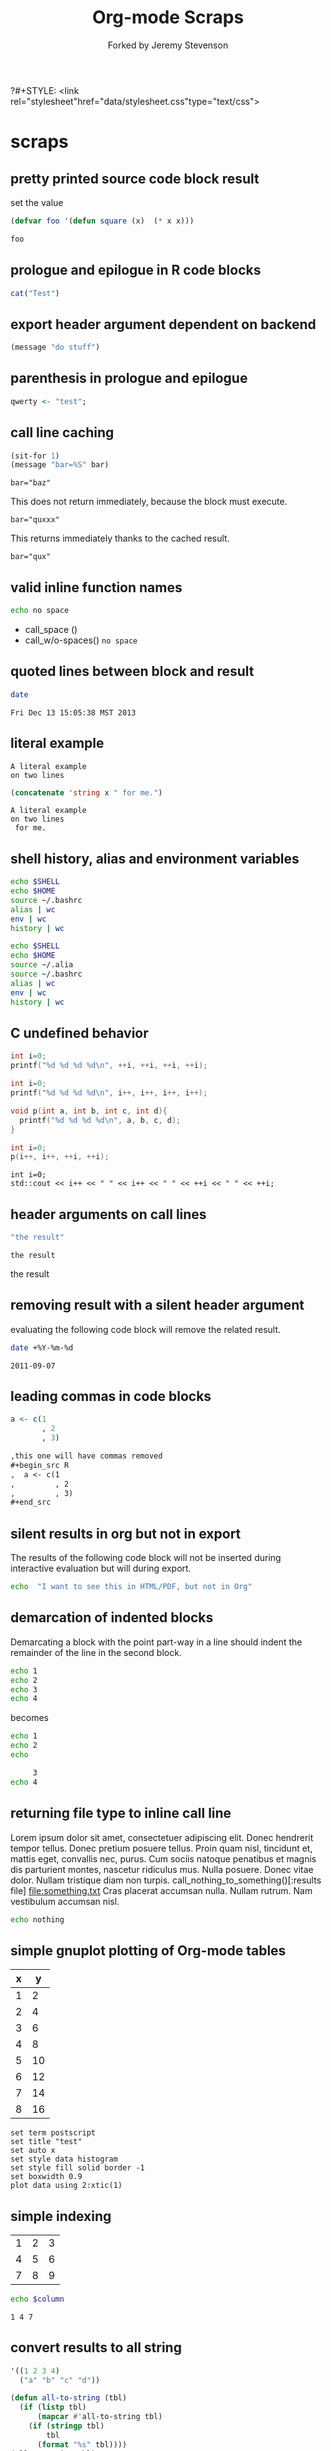 #+TITLE: Org-mode Scraps
#+OPTIONS: num:nil ^:nil
?#+STYLE: <link rel="stylesheet"href="data/stylesheet.css"type="text/css">
#+AUTHOR: Forked by Jeremy Stevenson
* scraps
  :PROPERTIES:
  :ID:       96eaa17f-f1b6-4958-acb1-e271045fdfa2
  :DATE:     2011-09-03
  :END:
** pretty printed source code block result
set the value
#+begin_src lisp :results silent
(defvar foo '(defun square (x)  (* x x)))
#+end_src

#+begin_src lisp :results output pp code
foo
#+end_src

#+RESULTS:
#+BEGIN_SRC lisp

(DEFUN SQUARE (X) (* X X))
#+END_SRC

** prologue and epilogue in R code blocks
#+headers: :epilogue "})"
#+headers: :prologue "local({"
#+begin_src R  :results output :session
  cat("Test")
#+end_src

** export header argument dependent on backend
#+name: export-hdr-arg-backend-dep
#+begin_src emacs-lisp
(message "do stuff")
#+end_src

#+call: export-hdr-arg-backend-dep() :exports (if (eq org-export-current-backend 'beamer) "none" "results")

** parenthesis in prologue and epilogue
#+begin_src R :prologue "local({"   :epilogue "})"
qwerty <- "test";
#+end_src

#+RESULTS:

** call line caching
#+name: call-line-caching-example
#+begin_src emacs-lisp :var bar="baz"
  (sit-for 1)
  (message "bar=%S" bar)
#+end_src

#+RESULTS: call-line-caching-example
: bar="baz"

This does not return immediately, because the block must execute.
#+call: call-line-caching-example("quxxx")

#+RESULTS:
: bar="quxxx"

This returns immediately thanks to the cached result.
#+name: call-line-caching-called
#+call: call-line-caching-example("qux") :cache yes

#+RESULTS[1df20b5a51c3c710b11d7d9cac7272a66a85990f]: call-line-caching-called
: bar="qux"

** valid inline function names
#+name: w/o-spaces
#+begin_src sh
  echo no space
#+end_src

- call_space ()
- call_w/o-spaces() =no space=

** quoted lines between block and result
#+begin_src sh :cache yes
  date
#+end_src

#+label: foo
#+RESULTS[767d8ce04ce746568cd0f3f1f8f621a3583b93c5]:
: Fri Dec 13 15:05:38 MST 2013

** literal example
#+NAME: literal-example
#+BEGIN_EXAMPLE
A literal example
on two lines
#+END_EXAMPLE

#+NAME: read-literal-example
#+BEGIN_SRC emacs-lisp :var x=literal-example
  (concatenate 'string x " for me.")
#+END_SRC

#+RESULTS: read-literal-example
: A literal example
: on two lines
:  for me.

** shell history, alias and environment variables
#+BEGIN_SRC sh :session :results output
  echo $SHELL
  echo $HOME
  source ~/.bashrc
  alias | wc
  env | wc
  history | wc
#+END_SRC

#+RESULTS:
: /bin/zsh
: /home/eschulte
:       0       0       0
:      28      28     715
:       0       0       0

#+BEGIN_SRC sh :session :results output
  echo $SHELL
  echo $HOME
  source ~/.alia
  source ~/.bashrc
  alias | wc
  env | wc
  history | wc
#+END_SRC

#+RESULTS:
: /bin/zsh
: /home/eschulte
:      19      99     814
:      28      28     715
:       0       0       0

** C undefined behavior
#+begin_src C
int i=0;
printf("%d %d %d %d\n", ++i, ++i, ++i, ++i);
#+end_src

#+RESULTS:
: 4 4 4 4

#+begin_src C
int i=0;
printf("%d %d %d %d\n", i++, i++, i++, i++);
#+end_src

#+RESULTS:
: 3 2 1 0

#+begin_src C
  void p(int a, int b, int c, int d){
    printf("%d %d %d %d\n", a, b, c, d);
  }
  
  int i=0;
  p(i++, i++, ++i, ++i);
#+end_src

#+RESULTS:
: 3 2 4 4

#+begin_src C++ :includes '("<iostream>")
  int i=0;
  std::cout << i++ << " " << i++ << " " << ++i << " " << ++i;
#+end_src

#+RESULTS:
: 3 2 4 4

** header arguments on call lines
   :PROPERTIES:
   :DATE:     2011-09-11
   :END:
#+name: simple-example
#+begin_src emacs-lisp
  "the result"
#+end_src

#+call: simple-example()

#+name: simple-example()
: the result

#+call: simple-example() :results raw

#+name: simple-example()
the result

** removing result with a silent header argument
   :PROPERTIES:
   :DATE:     2011-09-07
   :END:
evaluating the following code block will remove the related result.

#+begin_src sh :results silent
  date +%Y-%m-%d
#+end_src

#+name:
: 2011-09-07

** leading commas in code blocks
   :PROPERTIES:
   :DATE:     2011-09-06
   :END:
#+begin_src r :exports code
  a <- c(1
         , 2
         , 3)
#+end_src

#+begin_src org :exports code
  ,this one will have commas removed
  ,#+begin_src R
  ,  a <- c(1
  ,         , 2
  ,         , 3)
  ,#+end_src
#+end_src

** silent results in org but not in export
   :PROPERTIES:
   :DATE:     2011-09-06
   :END:
The results of the following code block will not be inserted during
interactive evaluation but will during export.

#+begin_src sh :results (if org-current-export-file "replace" "silent") :exports both
  echo  "I want to see this in HTML/PDF, but not in Org"
#+end_src

** demarcation of indented blocks
   :PROPERTIES:
   :DATE:     2011-09-04
   :END:
Demarcating a block with the point part-way in a line should indent
the remainder of the line in the second block.
    #+begin_src sh
      echo 1
      echo 2
      echo 3
      echo 4
    #+end_src

becomes

    #+begin_src sh :results silent :session something
      echo 1
      echo 2
      echo
    #+end_src
    
    #+begin_src sh :results silent :session something
           3
      echo 4
    #+end_src

** returning file type to inline call line
   :PROPERTIES:
   :DATE:     2011-09-04
   :END:
Lorem ipsum dolor sit amet, consectetuer adipiscing elit. Donec
hendrerit tempor tellus. Donec pretium posuere tellus. Proin quam
nisl, tincidunt et, mattis eget, convallis nec, purus. Cum sociis
natoque penatibus et magnis dis parturient montes, nascetur ridiculus
mus. Nulla posuere. Donec vitae dolor. Nullam tristique diam non
turpis. call_nothing_to_something()[:results file] [[file:something.txt]] Cras placerat
accumsan nulla. Nullam rutrum. Nam vestibulum accumsan nisl.

#+name: nothing_to_something
#+begin_src sh :file something.txt
  echo nothing
#+end_src

** simple gnuplot plotting of Org-mode tables
   :PROPERTIES:
   :DATE:     2011-09-01
   :END:
#+tblname: gnuplot-testing
| x |  y |
|---+----|
| 1 |  2 |
| 2 |  4 |
| 3 |  6 |
| 4 |  8 |
| 5 | 10 |
| 6 | 12 |
| 7 | 14 |
| 8 | 16 |

#+begin_src gnuplot :var data=gnuplot-testing :file output.eps
set term postscript
set title "test"
set auto x
set style data histogram
set style fill solid border -1
set boxwidth 0.9
plot data using 2:xtic(1)
#+end_src

** simple indexing
   :PROPERTIES:
   :DATE:     2011-09-01
   :END:
#+name: list-o-numbers
| 1 | 2 | 3 |
| 4 | 5 | 6 |
| 7 | 8 | 9 |

#+begin_src sh :var column=list-o-numbers[,0]
  echo $column
#+end_src

#+name:
: 1 4 7

** convert results to all string
   :PROPERTIES:
   :DATE:     2011-08-29
   :END:
#+name: hetero-table
#+begin_src emacs-lisp
  '((1 2 3 4)
    ("a" "b" "c" "d"))
#+end_src

#+name: all-to-string
#+begin_src emacs-lisp :var tbl='()
  (defun all-to-string (tbl)
    (if (listp tbl)
        (mapcar #'all-to-string tbl)
      (if (stringp tbl)
          tbl
        (format "%s" tbl))))
  (all-to-string tbl)
#+end_src

#+begin_src emacs-lisp :var tbl=hetero-table
  (mapcar (lambda (row) (mapcar (lambda (cell) (stringp cell)) row)) tbl)
#+end_src

#+name:
| nil | nil | nil | nil |
| t   | t   | t   | t   |

#+begin_src emacs-lisp :var tbl=all-to-string(hetero-table)
  (mapcar (lambda (row) (mapcar (lambda (cell) (stringp cell)) row)) tbl)
#+end_src

#+name:
| t | t | t | t |
| t | t | t | t |

** simple short R block
   :PROPERTIES:
   :DATE:     2011-08-29
   :END:
#+BEGIN_SRC R
c(1,23,54,5)
#+END_SRC

#+name:
|  1 |
| 23 |
| 54 |
|  5 |

** two blocks and a table
   :PROPERTIES:
   :DATE:     2011-08-28
   :END:

#+name: stuff
#+begin_src sh
  echo 1
  echo 2
  echo 3
#+end_src

#+name: last-of-stuff
#+begin_src sh :var input=stuff
  echo "$input" |tail -1
#+end_src

| one |
| two |
| 3   |
#+TBLFM: @3$1='(sbe last-of-stuff)

** inheriting the file property
   :PROPERTIES:
   :FILE: something.png
   :DATE:     2011-08-23
   :END:

#+begin_src ditaa
   +-----------------------------+
   |                             |
   |    +-----+                  |
   |    |     |   +---------+    |
   |    |     |   |         |    |
   |    +-----+   |         |    |
   |              |         |    |
   |   file       |         |    |
   | inheritance  +---------+    |
   |                             |
   +-----------------------------+
#+end_src

#+name:
[[file:something.png]]

** a table with tags
   :PROPERTIES:
   :DATE:     2011-08-23
   :END:

#+TBLNAME: sandbox           :noexport:
| 1 |         2 | 3 |
| 4 | org-babel | 6 |

#+begin_src emacs-lisp :var table=sandbox
  (message "%S" table)
#+end_src

#+name:
: ((1 2 3) (4 "org-babel" 6))

** shell script output not in table
   :PROPERTIES:
   :DATE:     2011-08-21
   :END:
#+begin_src sh :results scalar
  echo 1
  echo 2
  echo 3
#+end_src

#+name:
: 1
: 2
: 3

** inline code block and downstream src blocks
   :PROPERTIES:
   :DATE:     2011-08-21
   :END:
AAAAAAAAAAAAAAAAAAAAAAAAAAAAAAAAAAAAAAAAAAAAA
something src_sh{echo eric}
CCCCCCCCCCCCCCCCCCCCCCCCCCCCCCCCCCCCCCCCCCCCC
#+begin_src sh
  echo schulte
#+end_src
EEEEEEEEEEEEEEEEEEEEEEEEEEEEEEEEEEEEEEEEEEEEE

*** with R
    :PROPERTIES:
    :DATE:     2011-08-21
    :END:
AAAAAAAAAAAAAAAAAAAAAAAAAAAAAAAAAAAAAAA
blah blah src_R[:results output]{cat(rnorm(2))}
CCCCCCCCCCCCCCCCCCCCCCCCCCCCCCCCCCCCCC
#+begin_src R :eval never :exports none
  1+2
  a <- b + c
  xyz
#+end_src
DDDDDDDDDDDDDDDDDDDDDDDDDDDDDDDDDDDDDDDD

** updating a table
   :PROPERTIES:
   :DATE:     2011-08-19
   :END:
#+name: this-is-another-table
| 0 | 0 | 0 |
| 0 | 0 | 0 |
| 0 | 0 | 0 |

#+name: this-is-another-table
#+begin_src emacs-lisp :var table=this-is-another-table
  (setf (nth 1 table) '(2 2 2))
  table
#+end_src

** space around exported code blocks
   :PROPERTIES:
   :DATE:     2011-08-19
   :END:
try evaluating the following blocks, then removing their results with
M-x `org-babel-remove-result'

Verbiage to begin the paragraph
#+begin_src sh
  echo eric
#+end_src
and verbiage to end the same paragraph.

#+begin_src sh
  echo 1
  echo 2
#+end_src

and verbiage to end the same paragraph.

** simple ditaa block
   :PROPERTIES:
   :DATE:     2011-08-19
   :END:
#+begin_src ditaa :file work-flow.png
    +-------+             +--------+
    |       |             |        |
    | Org   |------------>| Tex    |
    |       |             |        |
    +-------+             +--------+
#+end_src

#+name:
[[file:work-flow.png]]

** replacing a table
   :PROPERTIES:
   :DATE:     2011-08-19
   :END:
#+name: this-is-the-table
| 1 | 4 | 7 |
| 2 | 5 | 8 |
| 3 | 6 | 9 |

#+name: this-is-the-table
#+begin_src emacs-lisp :var table=this-is-the-table
  (mapcar (lambda (row) (mapcar (lambda (cell) (* cell 2)) row)) table)
#+end_src

** ruby code block
   :PROPERTIES:
   :DATE:     2011-08-19
   :END:
#+begin_src ruby
  1+2
#+end_src

#+name:
: 3

** bug with undefined function copy-seq
   :PROPERTIES:
   :DATE:     2011-08-05
   :END:
#+begin_src R :session :exports both
  1:10
#+end_src

** tangle before evaluating a code block
   :PROPERTIES:
   :DATE:     2011-08-05
   :END:

#+begin_src sh :var TANGLED=(org-babel-tangle) :tangle no
  wc $TANGLED
#+end_src

#+name:
: 2  2 11 it.sh

#+begin_src sh :tangle it.sh
  echo TEST
#+end_src

** plot results with org-plot
   :PROPERTIES:
   :DATE:     2011-08-02
   :END:
#+name: disk-usage
#+begin_src sh :exports both
  df
#+end_src

#+PLOT: title:"Disk Usage" ind:6 deps:(5) type:2d with:histograms set:"yrange [0:100]"
#+name: disk-usage
| Filesystem | 1K-blocks |     Used | Available | Use% | Mounted   | on |
| /dev/sda6  |  28835836 |  8447712 |  18923344 |  31% | /         |    |
| none       |   2997072 |      676 |   2996396 |   1% | /dev      |    |
| none       |   3006056 |        0 |   3006056 |   0% | /dev/shm  |    |
| none       |   3006056 |       96 |   3005960 |   1% | /var/run  |    |
| none       |   3006056 |        0 |   3006056 |   0% | /var/lock |    |
| /dev/sda7  | 144176824 | 72225604 |  64627420 |  53% | /home     |    |

** premature truncation of emacs-lisp results
   :PROPERTIES:
   :DATE:     2011-07-28
   :END:

#+begin_src emacs-lisp
  '(nil nil nil nil)
#+end_src

#+name:
: (nil nil nil nil)

** non-defined code blocks can still tangle
   :PROPERTIES:
   :DATE:     2011-07-28
   :END:

#+begin_src text :tangle somewhere.txt
  This will still tangle out to a file, and it opens in text mode, which
  may be nice.  
#+end_src

** expand noweb refs
   :PROPERTIES:
   :DATE:     2011-07-25
   :END:
#+name: def-something
#+begin_src sh
  SOMETHING=nothing
#+end_src

#+begin_src sh
  <<def-something>>
  echo $SOMETHING
#+end_src

** returning file names -- interpreted as lists
   :PROPERTIES:
   :DATE:     2011-07-21
   :END:
#+begin_src sh :results scalar
  echo "[[file:./cv.cls]]"
#+end_src

#+name:
: [[file:./cv.cls]]

#+begin_src sh :results org
   echo "[[file:./cv.cls]]"
#+end_src

#+name:
#+BEGIN_ORG
[[file:\./cv\.cls]]
#+END_ORG

** java code block
   :PROPERTIES:
   :DATE:     2011-07-19
   :END:
#+begin_src java :classname myfirstjavaprog
  class myfirstjavaprog
  {  
      public static void main(String args[])
      {
          System.out.println("Hello World!");
      }
  }
#+end_src

#+name:
: Hello World!

** exporting a ditaa example
   :PROPERTIES:
   :DATE:     2011-07-19
   :END:

#+begin_src ditaa :file blue.png :cmdline -r
/---------------\
|    test       |
|        {cBLU} |
\---------------/
#+end_src

#+name:
[[file:blue.png]]

** including noweb refs w/o last newline
   :PROPERTIES:
   :DATE:     2011-07-19
   :END:
#+begin_src sh :noweb yes
  <<my-name>> |\
  <<capitalize-name>>
#+end_src

#+name: my-name
#+begin_src sh
  echo "eric schulte"
#+end_src

#+name: capitalize-name
#+begin_src sh
  sed 's/^e/E/;s/ s/ S/'
#+end_src

** simple sbe example
   :PROPERTIES:
   :DATE:     2011-07-10
   :END:

|   1 |
|   2 |
|   3 |
|   4 |
|   5 |
|   6 |
| 3.5 |
#+TBLFM: @7$1='(sbe mean (lst @1..@6))

#+name: mean
#+begin_src emacs-lisp :var lst=()
  (let ((num (car lst)) (nums (cdr lst)))
    (/ (float (+ num (apply #'+ nums))) (1+ (length nums))))
#+end_src

** eval never
   :PROPERTIES:
   :DATE:     2011-07-10
   :END:

#+begin_src emacs-lisp :eval (if org-export-current-backend "never" "yes") :exports results
  (message "launch missles")
#+end_src

#+name:
: launch missles

** indexing into a list variable
   :PROPERTIES:
   :DATE:     2011-07-06
   :END:

#+begin_src emacs-lisp :var lst='(0 1 2)
  (first lst)
#+end_src

#+name:
: 0

or as a noweb reference

#+name: external-list
- 0
- 1
- 2

#+begin_src sh :noweb yes
  echo <<external-list()[0]>>
#+end_src

#+name:
: 0

** data alias for resname
   :PROPERTIES:
   :DATE:     2011-07-05
   :END:
#+name: blah
: blahcontent

#+begin_src emacs-lisp :var it=blah
  it
#+end_src

#+name:
: blahcontent

** define a block with a name for noweb expansion
   :PROPERTIES:
   :tangle:   yes
   :noweb:    yes
   :DATE:     2011-07-01
   :END:

#+name: simple(something="something")
#+begin_src emacs-lisp
  something
#+end_src

another block including the first block
#+begin_src emacs-lisp
  <<simple(something="something else")>>
#+end_src

** find a resource by global id
   :PROPERTIES:
   :DATE:     2011-07-01
   :END:

#+begin_src emacs-lisp :var it=990f3218-6fce-44fb-bd0c-5f6076c0dadc
  it
#+end_src

#+name:
: 
: here it is

*** I'm the resource
    :PROPERTIES:
    :ID:       990f3218-6fce-44fb-bd0c-5f6076c0dadc
    :DATE:     2011-07-01
    :END:

here it is

** longtable label and attr lines on code block results
   :PROPERTIES:
   :DATE:     2011-06-29
   :END:

#+name: faz
#+begin_src emacs-lisp :exports results
  '((foo foo)
    (bar baz))
#+end_src

#+LABEL: Foo
#+name: faz
| foo | foo |
| bar | baz |

** another test
   :PROPERTIES:
   :DATE:     2011-06-29
   :END:
#+name: square
#+begin_src emacs-lisp :var it=0
  (* it it)
#+end_src

Here is a call_square(it=4), stuck in the middle of some prose.

Here is another 25^2=call_square(it=25).

** multiple variables
   :PROPERTIES:
   :DATE:     2011-06-27
   :END:

Should work call_concat(1, 2, 3) =123= in order.

#+name: concat
#+begin_src emacs-lisp :var a=0 :var b=0 :var c=0
  (format "%S%S%S" a b c)
#+end_src

Should be positive call_lob-minus(4, 3) =1= by order.

** un-named variables
   :PROPERTIES:
   :DATE:     2011-06-27
   :END:

#+name: square
#+begin_src emacs-lisp :var it=0
  (* it it)
#+end_src

#+call: square(8)

first we can name the argument with call_square(it=4) =16=

then we can pass the argument unnamed with call_square(4) =16=

#+name: minus
#+begin_src emacs-lisp :var a=0 :var b=0
  (- a b)
#+end_src

To ensure that these arguments are passed in the correct order we can
use the following call_minus(8, 4) =-4=

** inline call line
   :PROPERTIES:
   :DATE:     2011-06-27
   :END:

#+name: double
#+begin_src emacs-lisp :var it=0
  (* 2 it)
#+end_src

This is the number src_sh[:var it=double(it=1)]{echo $it} in the middle

The following exports as a normal call line
#+call: double(it=1)

Now here is an inline call call_double(it=1) stuck in the middle of
some prose.

This one should not be exported =call_double(it=2)= because it is
quoted.

Finally this next one should export, even though it starts a line
call_double(it=3) because sometimes inline blocks fold with a
paragraph.

And, a call with raw results call_double(4)[:results raw] should not
have quoted results.

** text and graphics from R
   :PROPERTIES:
   :DATE:     2011-06-24
   :END:

#+begin_src R :results output :session
print(seq(1,10))
#+end_src

#+begin_src R :file example.png :results graphics :session
plot(seq(1,10))
#+end_src

#+name:
[[file:example.png]]

** large code in inline blocks
   :PROPERTIES:
   :DATE:     2011-06-22
   :END:

#+name: big-block
#+begin_src emacs-lisp :exports none
  "something complex"
#+end_src

Here is some text with src_emacs-lisp[:var it=big-block]{it} in the middle.

** clojure =:results scalar=
   :PROPERTIES:
   :DATE:     2011-06-21
   :END:
#+begin_src clojure :results scalar
  '(1 2 3)
#+end_src

** expand variable during tangling
   :PROPERTIES:
   :tangle:   yes
   :DATE:     2011-06-20
   :END:

#+begin_src sh :var VER=(vc-working-revision (buffer-file-name))
  echo $VER
#+end_src

** python session
   :PROPERTIES:
   :DATE:     2011-06-19
   :END:
#+begin_src python :results output :session mypy 
x = 1
for i in range(1,5):
  x = x + i
  print x

print "I throw an error"
#+end_src

#+name:
: 
: ... ... ... 2
: 4
: 7
: 11
: I throw an error

#+begin_src python :results output :session
  print y
#+end_src

#+name:
: Traceback (most recent call last):
:   File "<stdin>", line 1, in <module>
: NameError: name 'y' is not defined

** scalar emacs lisp results
   :PROPERTIES:
   :DATE:     2011-06-19
   :END:
#+begin_src emacs-lisp :results scalar
  '(1 2 3)
#+end_src

#+name:
: (1 2 3)

** named code block export
   :PROPERTIES:
   :DATE:     2011-06-13
   :END:
This has a name which is not exported.

#+name: rand(n)
#+begin_src R
  runif(n)
#+end_src
** continued code blocks
   :PROPERTIES:
   :tangle:   yes
   :comments: yes
   :DATE:     2011-06-10
   :END:
#+name: foo
#+begin_src emacs-lisp
  (message "foo:%S" 1)
#+end_src

#+begin_src emacs-lisp
  (message "un-named")
#+end_src

#+name: bar
#+begin_src emacs-lisp
  (message "bar:%S" 1)
#+end_src

#+name: foo
#+begin_src emacs-lisp
  (message "foo:%S" 2)
#+end_src

#+name: bar
#+begin_src emacs-lisp
  (message "bar:%S" 2)
#+end_src

#+begin_src emacs-lisp :tangle no :results silent
  (with-temp-buffer
    (insert-file-contents "scraps.el")
    (eval-buffer))
#+end_src

** ruby with xmpfilter
   :PROPERTIES:
   :DATE:     2011-06-10
   :END:
#+begin_src ruby :results xmp code
  2 + 2 # =>
  3.times{ puts :hello }
#+end_src

#+name:
#+BEGIN_SRC ruby
2 + 2 # => 4
3.times{ puts :hello }
# >> hello
# >> hello
# >> hello
#+END_SRC

** tangle test
   :PROPERTIES:
   :DATE:     2011-06-10
   :END:
#+begin_src R :tangle test.R :shebang #!/bin/cat :padline no
This is
a test
#+end_src

** quick testing new session code
   :PROPERTIES:
   :DATE:     2011-06-06
   :END:
#+begin_src sh :session test :results output
  echo foo
#+end_src

#+name:
: foo

#+begin_src ruby :results output :session simple
  puts "foo"
#+end_src

#+name:
: foo

** =:file= and python
   :PROPERTIES:
   :DATE:     2011-06-06
   :END:
#+begin_src python :file /tmp/test.png
  return 1
#+end_src

#+name:
[[file:/tmp/test.png]]

** simple shell
   :PROPERTIES:
   :DATE:     2011-06-06
   :END:
#+begin_src sh
  sleep 10 && ls
#+end_src

#+name:
| _config.yml     |
| data            |
| development.org |
| elsevier        |
| index.org       |
| paper           |
| publish.org     |
| scraps          |
| scraps.html     |
| scraps.org      |
| scraps.tex      |

#+begin_src ruby :session eric
  puts [1..4]
#+end_src

#+name:
: nil

** testing new data names
   :PROPERTIES:
   :DATE:     2011-06-02
   :END:

#+name: simple-123
: 123

#+begin_src emacs-lisp :var simple=simple-123 :exports both
  (* simple 2)
#+end_src

results

data

my data is results

#+name:
: 246

** default directory examples in lisp
   :PROPERTIES:
   :DATE:     2011-06-01
   :END:

#+begin_src lisp
  *default-pathname-defaults*
#+end_src

#+begin_src sh
  pwd
#+end_src

#+begin_src lisp :dir
  *default-pathname-defaults*
#+end_src

#+name:
: #P""

** lisp body with multiple forms
   :PROPERTIES:
   :DATE:     2011-05-31
   :END:

#+begin_src lisp :results value
  (format t "~&eric")
  (+ 1 2)
#+end_src

#+name:
: 3

** example =#+call= line expansion
   :PROPERTIES:
   :DATE:     2011-05-27
   :END:
this code block peeks inside of the `params' variable which is used by
babel during code block evaluation
#+name: callee
#+begin_src emacs-lisp
  ;; this is cheating and shouldn't be done in user code :)
  (or (cdr (assoc :foo params)) 'unset)
#+end_src

this code block evaluates to the following,
#+name: callee
: unset

this call line,
#+call: callee[:foo bar]() :results org

expands into the following which is evaluated as a normal code block
by Babel.
#+begin_src emacs-lisp :var results=callee[:foo bar]() :results org
  results
#+end_src

this code block evaluates to the following,
#+name:
#+BEGIN_ORG
nothing
#+END_ORG

** awk example
   :PROPERTIES:
   :DATE:     2011-05-26
   :END:

#+name: simple-table
| 1 | 2 | 3 |
| 4 | 5 | 6 |
| 7 | 8 | 9 |

#+begin_src awk :stdin simple-table
  {print $1}
#+end_src

#+name:
| 1 |
| 4 |
| 7 |

** passing values through to STDIN of shell code blocks
   :PROPERTIES:
   :DATE:     2011-05-26
   :END:
#+name: square-table
| 1 | 2 | 3 |
| 4 | 5 | 6 |
| 7 | 8 | 9 |

#+name: first-col
#+begin_src sh :stdin square-table
  awk '{print $1}'
#+end_src

#+begin_src sh :stdin first-col
  sed 's/4/middle/g'
#+end_src

#+name:
|      1 |
| middle |
|      7 |

** don't match end_src inside of a block
   :PROPERTIES:
   :DATE:     2011-05-14
   :END:

#+name: the_issue
#+begin_src sh :results output
  echo '#+end_src'
#+end_src

#+name: the_issue
: #+end_src block

** append tables
   :PROPERTIES:
   :DATE:     2011-05-14
   :END:
#+name: table-names
- first-table
- second-table
- third-table

#+name: first-table
| a | 1 |
| b | 2 |

#+name: second-table
| c | 3 |
| d | 4 |

#+name: third-table
| e | 5 |
| f | 6 |

#+begin_src emacs-lisp :var table-names=table-names
  (mapcar #'org-babel-ref-resolve table-names)
#+end_src

#+name:
| (a 1) | (b 2) |
| (c 3) | (d 4) |
| (e 5) | (f 6) |

** new names for results
   :PROPERTIES:
   :DATE:     2011-05-06
   :END:

#+name: simple
: 1

#+begin_src emacs-lisp :var data=simple
  data
#+end_src

#+name:
: 1

changing the variable used to label data
#+begin_src emacs-lisp :results silent
  (setq org-babel-result-fmt
        "^[ \t]*#\\+\\(TBLNAME\\|RESNAME\\|RESULTS\\|DATA\\):[ \t]*%s[ \t]*$")
#+end_src

#+name: not-so-simple
: 2

#+begin_src emacs-lisp :var data=not-so-simple
  data
#+end_src

#+name:
: 2

** ocaml
   :PROPERTIES:
   :DATE:     2011-05-06
   :END:

#+begin_src ocaml
  [3;2;3] @ [3;2;3;4;5];;
#+end_src

#+name:
| 3 | 2 | 3 | 3 | 2 | 3 | 4 | 5 |

** simple latex verbatim wrap example
   :PROPERTIES:
   :DATE:     2011-05-05
   :END:
#+begin_src emacs-lisp :results silent
  (setq org-export-latex-verbatim-wrap
        '("{\\scriptsize\n\\begin{verbatim}\n" . "\\end{verbatim}\n}\n"))
#+end_src

#+begin_src sh
  echo eric schulte
  echo another
#+end_src

** inserting complicated results
   :PROPERTIES:
   :DATE:     2011-05-05
   :END:
#+begin_src emacs-lisp :results scalar
  ((lambda (result) (condition-case nil (read result) (error result)))
   "(:return
   (:ok \"{:model #<MINLP f(x,y)={(x[0]-5)^2+(x[1]-3)^2-y*sqrt($x),2}>, :v #<Variables x={ 4.0, 4.0 } y={ 0 }>, :z nil}\")
   13)")
#+end_src

#+name:
| :return | (:ok {:model #<MINLP f(x,y)={(x[0]-5)^2+(x[1]-3)^2-y*sqrt($x),2}>, :v #<Variables x={ 4.0, 4.0 } y={ 0 }>, :z nil}) | 13 |

** automatic org-mode formatting
   :PROPERTIES:
   :DATE:     2011-04-27
   :END:

#+name: raw-results
#+begin_src sh :results output tabular
  echo "| 1 |"
  echo "| 2 |"
#+end_src

#+begin_src emacs-lisp :var in=raw-results
  (stringp in)
#+end_src

#+name:
: t

** units in R plot
   :PROPERTIES:
   :DATE:     2011-04-21
   :END:
#+begin_src R  :results graphics :file test.png :width 8 :height 8 :res 200 :units cm
  x <- -10:10
  y <- x^2
  plot(x, y, type="l", col="red", lty=1)
#+end_src

#+name:
[[file:test.png]]

** Ocaml appending blocks
   :PROPERTIES:
   :DATE:     2011-04-19
   :END:
block

#+begin_src ocaml
  [|1;2;3|];;
#+end_src

#+name:
| 1 | 2 | 3 |

** simple Oz example
   :PROPERTIES:
   :DATE:     2011-04-19
   :END:
#+begin_src oz :results output
  {Browse 'Hello'}
#+end_src

** complex numbers in tables and python, reference in table formula
   :PROPERTIES:
   :DATE:     2011-04-13
   :END:

#+name: parameter-variation(data=0)
#+begin_src python :result values
  return 'text'
#+end_src

|---------------------------------------|
| "(0.0331901438056,0.000535222885197)" |
| "(0.0333434157791,0.000537930174356)" |
| "(0.0345727512157,0.000559346040457)" |
| "(0.0353146483908,0.000571501584524)" |
| "(0.0355522909393,0.000574387067408)" |
| "(0.0356575682336,0.000574851263615)" |
| "(0.0357806926897,0.000575051685084)" |
|---------------------------------------|
| text                                  |
#+TBLFM: @8$1='(sbe parameter-variation (nums @1$1..@7$1))

| '(1 2 3 4) |
|------------|
|          4 |
#+TBLFM: @2$1='(sbe quote (it @1$1))

| (1 2 3 4) |
|-----------|
| #ERROR    |
#+TBLFM: @2$1='(sbe quote (it @1$1))

*** using vectors to represent complex number is lisp
    :PROPERTIES:
    :DATE:     2011-04-15
    :END:
| [1 2]            |
|------------------|
| real:1 complex:2 |
#+TBLFM: @2$1='(sbe real (it @1$1))

#+name: real(it='())
#+begin_src emacs-lisp
  (format "real:%d complex:%d" (aref it 0) (aref it 1))
#+end_src

*** reference the table in a table formula
    :PROPERTIES:
    :DATE:     2011-04-13
    :END:
#+name: complex-data
|-------------------------------------|
| (0.0331901438056,0.000535222885197) |
|-------------------------------------|
|                                   4 |
#+TBLFM: @2$1='(sbe quote (it "complex-data"))

*** externally referencing the table
    :PROPERTIES:
    :DATE:     2011-04-13
    :END:
#+name: complex-data
|-------------------------------------|
| (0.0331901438056,0.000535222885197) |
| (0.0333434157791,0.000537930174356) |
| (0.0345727512157,0.000559346040457) |
| (0.0353146483908,0.000571501584524) |
| (0.0355522909393,0.000574387067408) |
| (0.0356575682336,0.000574851263615) |
| (0.0357806926897,0.000575051685084) |
#+TBLFM: @8$1='(sbe parameter-variation (nums @1$1..@7$1))

#+begin_src python :var data=complex-data
  return data
#+end_src

#+name:
| (0.0331901438056,0.000535222885197) |
| (0.0333434157791,0.000537930174356) |
| (0.0345727512157,0.000559346040457) |
| (0.0353146483908,0.000571501584524) |
| (0.0355522909393,0.000574387067408) |
| (0.0356575682336,0.000574851263615) |
| (0.0357806926897,0.000575051685084) |

** emacs-lisp printing with output to string
   :PROPERTIES:
   :DATE:     2011-04-10
   :END:

#+begin_src emacs-lisp :results output
  (let ((dog (sqrt 2))
        (cat 7))
    (print (format "%s %f" "Dog: " (eval dog)))
    (print (format "%s %d" "Cat: " (eval cat)) nil)
    (print "Fish."))
#+end_src

#+name:
: 
: "Dog:  1.414214"
: 
: "Cat:  7"
: 
: "Fish."

#+begin_src emacs-lisp
  (let ((dog (sqrt 2))
        (cat 7))
    `((dog ,dog)
      (cat ,cat)
      (fish)))
#+end_src

#+name:
| dog  | 1.4142135623730951 |
| cat  |                  7 |
| fish |                    |

** headers in R tables during export
   :PROPERTIES:
   :DATE:     2011-04-04
   :END:
#+TBLNAME: Chuah07
| condition | Mean.offer |
|-----------+------------|
| 1.MMM     |      48.49 |
| 2.MMU     |      42.59 |
| 3.MUM     |      44.87 |
| 4.UMU     |      46.43 |
| 5.UUM     |      44.15 |
| 6.UUU     |      43.80 |
| MAL       |      46.28 |
| UK        |       44.1 |
| All       |      45.29 |

#+headers: :var data=Chuah07
#+begin_src R :results output :exports both :cache yes
  str(data)
#+end_src

#+name[135a7f73839b69d118780ca29a64c3840601f7b9]:
: 'data.frame':	9 obs. of  2 variables:
:  $ condition : chr  "1.MMM" "2.MMU" "3.MUM" "4.UMU" ... 
:  $ Mean.offer: num  48.5 42.6 44.9 46.4 44.1 ... eric

** session associated with R block
   :PROPERTIES:
   :DATE:     2011-04-02
   :END:
#+begin_src R :session *chris*
  x <- 1
  y <- 2
  y-x
#+end_src

#+name:
: 1

** detangling example
   :PROPERTIES:
   :tangle:   yes
   :comments: yes
   :shebang:  #!/bin/sh
   :ID:       7a22cf71-6be3-4fca-a700-4c8be8237303
   :DATE:     2011-04-01
   :END:

#+name: sh-for-tangling
#+begin_src sh
  echo "this is the `sh-for-tangling' code block"
  num=`expr 1 + 1`
  echo "the value of num is $num"
#+end_src

#+begin_src sh
  echo "this is an unnamed code block"
#+end_src

** vc-log
   :PROPERTIES:
   :DATE:     2011-04-01
   :END:

A version control log of this file.  The =vc-log= code block lives in
the library of babel.
#+call: vc-log() :exports results

** CL example
   :PROPERTIES:
   :DATE:     2011-04-01
   :END:
#+begin_src lisp
  (defun range (n &optional m)
    "Return the numbers in range."
    (loop for num from (if m n 0) to (if m m (- n 1)) collect num))
  
  (mapcar #'list (mapcar #'1+ (range 10)))
#+end_src

#+name:
|  1 |
|  2 |
|  3 |
|  4 |
|  5 |
|  6 |
|  7 |
|  8 |
|  9 |
| 10 |

** tangling out vc information
   :PROPERTIES:
   :DATE:     2011-04-01
   :END:

#+headers: :var STATE=(vc-state (or (buffer-file-name) org-current-export-file))
#+headers: :var REV=(vc-working-revision (or (buffer-file-name) org-current-export-file))
#+begin_src sh :tangle yes
  rm -rf ./R
  rm -f ./spreadSim.sub
  REVISION=$REV.$STATE
  tar -xf nsa.$REVISION.tar.gz
  $HOME/R/R/R-2.12.0/bin/Rscript --vanilla -e
"source('./R/generateLatinHypercubeScenarios.R'); doIt()"
  for SCENARIO in ./R/scenarios/*.R; do
    export SCENARIO=${SCENARIO#./R/scenarios/}
    qsub nsa.sub
  done
#+end_src

** grabbing the current buffer during export
   :PROPERTIES:
   :DATE:     2011-04-01
   :END:
Eric

#+begin_src emacs-lisp :var buf=(buffer-file-name (current-buffer)) :exports both
  (message "buffer %S!" buf)
#+end_src

#+begin_src sh :exports results :results output
  git log -1
#+end_src

** colnames with call lines
   :PROPERTIES:
   :DATE:     2011-03-29
   :END:
#+TBLNAME: data
| x | parameter | value |
|---+-----------+-------|
| 0 | heat      |    30 |
| 1 | heat      |    30 |

#+name: func5
#+begin_src R :var name=data :var a="one" :colnames yes
  names(name)
#+end_src

#+name: func5
| x         |
|-----------|
| x         |
| parameter |
| value     |

#+call: func5(name=data, a="two") :colnames yes

#+name: func5(name=data, a="two")
| x         |
|-----------|
| x         |
| parameter |
| value     |

** caching on export
   :PROPERTIES:
   :DATE:     2011-03-23
   :END:
#+name: testcache
#+begin_src R :cache yes :exports results
  dat <-  matrix(runif(12), 3, 4)
  print(dat)
#+end_src

#+name[e7b83e61596da84f85c5a24e61569576c802f9a2]: testcache
| 0.590091332094744 | 0.101750465808436 | 0.487125408137217 |  0.92315583024174 |
| 0.483292032498866 | 0.427640072302893 | 0.974636133294553 | 0.995571716455743 |
|  0.60190233332105 | 0.122638279106468 | 0.437959408387542 | 0.015639441087842 |

** conflicting header arguments
   :PROPERTIES:
   :DATE:     2011-03-14
   :END:

code block
#+name: conflict-block
#+begin_src sh :exports results :results silent
  echo eric
#+end_src

call line
#+call: conflict-block() :exports results

#+name: conflict-block()
: eric

** macros during tangling
   :PROPERTIES:
   :ID:       d2ff9d6f-b413-4072-91a9-3ae8aa32032c
   :DATE:     2011-03-14
   :END:

First, add macro expansion to the new `org-babel-tangle-body-hook'.

#+begin_src emacs-lisp :results silent
  (add-hook 'org-babel-tangle-body-hook
            (lambda () (org-export-preprocess-apply-macros)))
#+end_src

Then define the macro.  Note: you may need to export the buffer before
tangling so that the macro definition is noticed and processed by
Org-mode.

#+MACRO: CONFIG_PARAM01 45

Then on both export and tangling the macro in the following code block
will be replaced.

#+begin_src sh :tangle yes
  echo org-mode set CONFIG_PARAMETER to: {{{CONFIG_PARAM01}}}
#+end_src

** looks like a pipe in a table
   :PROPERTIES:
   :DATE:     2011-03-07
   :END:
#+name: clean
#+begin_src emacs-lisp :var in=""
  (flet ((clean (in)
                (if (listp in)
                    (mapcar #'clean in)
                  (if (stringp in)
                      (replace-regexp-in-string "¦" "|" in)
                    in))))
    (clean in))
#+end_src

#+name: regexps
| first  | (a¦b) |
| second | (1¦2) |

#+begin_src perl :var a=clean(in=regexps)[0,1] :var b=clean(in=regexps)[1,1]
  $a; $b;
#+end_src

#+name:
: (1|2)

** eval results as a list
   :PROPERTIES:
   :DATE:     2011-03-06
   :END:
#+begin_src python :results value
  return "(mapcar (lambda (el) (+ 1 el)) '(1 2))"
#+end_src

#+name:
| 2 | 3 |

#+begin_src python :results value
  return "[1, 2]"
#+end_src

#+name:
| 1 | 2 |

#+begin_src python :results value
  return [1, 2]
#+end_src

#+name:
| 1 | 2 |

#+begin_src python :results value
  return "%r" % "[1 2]"
#+end_src

#+name:
: [1 2]

** export of inline R code
   :PROPERTIES:
   :DATE:     2011-03-03
   :END:
Here I test inline code evaluation in R.

#+begin_src R :session *R*
x <- 100
#+end_src

#+name:
: 100

Now I want to export the value of x, which should be
src_R[:session *R*]{x} .

Did the number 100 show up at the end of the previous sentence on export?

** simple mysql
   :PROPERTIES:
   :DATE:     2011-03-03
   :END:
#+begin_src sql :engine mysql
  show tables;
#+end_src

** leading/trailing spaces
   :PROPERTIES:
   :DATE:     2011-03-02
   :END:
#+name: spaces-wrapped-string
- " pass through with space "


#+begin_src emacs-lisp :var res=spaces-wrapped-string[0]
  res
#+end_src

#+name:
:  pass through with space 

** results org raw wrap
   :PROPERTIES:
   :DATE:     2011-03-02
   :END:
#+begin_src sh :results output org :exports none
  cat <<EOF
  - first
  - second
  EOF
#+end_src

#+name:
#+BEGIN_ORG
- first
- second
#+END_ORG

*** Version 1
    :PROPERTIES:
    :DATE:     2011-03-02
    :END:
This version only prints the org code for the table, but does not interprets it.
#+begin_src R :exports both :results output raw
  cat(
      "|--|--|\n",
      "|name|[[./pdf1.pdf]]|\n",
      "|--|--|\n"
      )
#+end_src

*** Version 2
    :PROPERTIES:
    :DATE:     2011-03-02
    :END:
This version prints the table including the graph as expected, but
:results is used twice as a header argument.
#+begin_src R :results output :exports both :results raw
  cat(
      "|--|--|\n",
      "|name|[[./pdf1.pdf]]|\n",
      "|--|--|\n"
      )
#+end_src

*** Version 3
    :PROPERTIES:
    :DATE:     2011-03-02
    :END:
Finally this version does only export the R code
#+begin_src R :exports both :results raw
  cat(
      "|--|--|\n",
      "|name|[[./pdf1.pdf]]|\n",
      "|--|--|\n"
      )
#+end_src

** literal reference in a table with sbe
   :PROPERTIES:
   :DATE:     2011-02-28
   :END:

| "eric schulte" | 12 |
#+TBLFM: @1$2='(sbe length (in $1))

#+name: length
#+begin_src emacs-lisp :var in="foo"
  (length in)
#+end_src

** reference to a commented out subtree
   :PROPERTIES:
   :DATE:     2011-02-28
   :END:
*** COMMENT I don't export
    :PROPERTIES:
    :DATE:     2011-02-28
    :END:
#+name: hidden-parameters
| 1 |
| 2 |
| 3 |
| 4 |

*** I do export
    :PROPERTIES:
    :DATE:     2011-02-28
    :END:
#+begin_src emacs-lisp :var params=hidden-parameters :exports both
  params
#+end_src

** strip hline before processing a variables indices
   :PROPERTIES:
   :DATE:     2011-02-27
   :END:
#+name: table-w-hline
| 1 | a |
|---+---|
| 2 | b |
| 3 | c |
| 4 | d |

#+begin_src emacs-lisp :var table=table-w-hline[1,1] :hlines no
  table
#+end_src

#+name:
: hline

#+tblname: perl-table-w-hline
| colA | colB |
|------+------|
| a1   | b1   |
| a2   | b2   |

#+headers: :var b=perl-table-w-hline[2..,1]
#+headers: :var a=perl-table-w-hline[2..,0]
#+begin_src perl :tangle yes
  $a; $b;
#+end_src 

** new block regexp tests
   :PROPERTIES:
   :DATE:     2011-02-27
   :END:
*** Block 1 (Exports OK)
    :PROPERTIES:
    :DATE:     2011-02-27
    :END:

#+BEGIN_SRC sh :tangle test-out
Block 1
#+END_SRC

*** Block 2 (Exports OK - double blank line no white-space in Block)
    :PROPERTIES:
    :DATE:     2011-02-27
    :END:

#+BEGIN_SRC sh :tangle test-out


#+END_SRC

*** Block 3 (Fails - single blank line no white-space in Block)
    :PROPERTIES:
    :DATE:     2011-02-27
    :END:

#+BEGIN_SRC sh :tangle test-out

#+END_SRC

*** Block 4 (Gets consumed by previous Block)
    :PROPERTIES:
    :DATE:     2011-02-27
    :END:

#+BEGIN_SRC sh :tangle test-out
Block 4
#+END_SRC

*** Block 5 (Fails - no lines in Block)
    :PROPERTIES:
    :DATE:     2011-02-27
    :END:

#+BEGIN_SRC sh :tangle test-out
#+END_SRC

*** Block 6 (Gets consumed by previous Block
    :PROPERTIES:
    :DATE:     2011-02-27
    :END:

#+BEGIN_SRC sh :tangle test-out
Block 6
#+END_SRC

** pass a vector to calc
   :PROPERTIES:
   :DATE:     2011-02-27
   :END:

#+begin_src calc :var y=[1 2 3]
  y
#+end_src

#+name:
: [1 2 3]

#+begin_src calc :var y=[1 2 3]
  3 y
#+end_src

#+name:
: [3, 6, 9]

#+begin_src emacs-lisp :var data=[1 2 3]
  (elt data 1)
#+end_src

#+name:
: 2

#+begin_src calc
  1 * 8
#+end_src

#+name:
: 8

** don't interpret tuples as elisp code
   :PROPERTIES:
   :DATE:     2011-02-27
   :END:
#+begin_src python :results value
  return (1,2)
#+end_src

#+name:
: (1, 2)

** passing elisp-looking variables to code blocks
   :PROPERTIES:
   :DATE:     2011-02-27
   :END:
#+begin_src perl :var it="(+ 1 1)" :results output
  printf "passed in %s", $it
#+end_src

#+name:
: passed in (+ 1 1)

#+name: elisp-looking-table
| 1 | (+ 1 1) |
| 2 | (a b c) |
| 3 | (+ 3 3) |

#+begin_src perl :var data=elisp-looking-table[1,1]
  $data
#+end_src

#+name:
: (a b c)

#+begin_src emacs-lisp :var data=elisp-looking-table[1,1]
  data
#+end_src

#+name:
: (a b c)

** exporting cache and noweb
   :PROPERTIES:
   :DATE:     2011-02-27
   :END:
#+name: test_sleep
#+begin_src R :session :exports code
  Sys.sleep(time=5)
  1:10
#+end_src

#+name: test_sleep
#+begin_src R :session :exports results :noweb yes :cache yes
  <<test_sleep>>
#+end_src

#+name[e2c9e6c2f84563b590a765502057d92463e50182]: test_sleep
|  1 |
|  2 |
|  3 |
|  4 |
|  5 |
|  6 |
|  7 |
|  8 |
|  9 |
| 10 |

** source block names in current buffer
   :PROPERTIES:
   :DATE:     2011-02-26
   :END:
#+begin_src emacs-lisp :results list
 (org-babel-src-block-names)
#+end_src

** simple python block
   :PROPERTIES:
   :DATE:     2011-02-26
   :END:
#+begin_src python :return foo
  foo = 8
  foo += 1
#+end_src

#+name:
: 9

** sh return a list of elements with spaces
   :PROPERTIES:
   :DATE:     2011-02-26
   :END:
#+begin_src sh :results list
  echo "eric schulte"
  echo "dan davison"
  echo "seb vauban"
#+end_src

#+name:
- ("eric" "schulte")
- ("dan" "davison")
- ("seb" "vauban")

#+begin_src sh :results scalar
  echo "eric schulte"
  echo "dan davison"
  echo "seb vauban"
#+end_src

#+name:
: eric schulte
: dan davison
: seb vauban

** calc variables inside of parenthesis
   :PROPERTIES:
   :DATE:     2011-02-22
   :END:
#+BEGIN_SRC calc :var testvar=9000
testvar - 200
#+END_SRC

#+name:
: 8800

#+BEGIN_SRC calc :var testvar=9000
(testvar - 200) 800
#+END_SRC

#+name:
: 7040000

** new lists
   :PROPERTIES:
   :DATE:     2011-02-21
   :END:
*** results embedded inside of a list
    :PROPERTIES:
    :DATE:     2011-02-22
    :END:
1. this has results
   #+name: something-in-a-list
   : foo
2. and this doesn't work
   #+begin_src emacs-lisp :var data=something-in-a-list
     data
   #+end_src

   #+name:
   : foo

*** reading and writing
    :PROPERTIES:
    :DATE:     2011-02-22
    :END:
#+name: simple-list
- 1
- two
- 3
- four


#+name: simple-list
#+begin_src emacs-lisp :var lst=simple-list :results list
  (reverse lst)
#+end_src

** catch the file name during export
   :PROPERTIES:
   :DATE:     2011-02-21
   :END:

#+begin_src emacs-lisp :var file-name=(buffer-file-name) :exports both
  file-name
#+end_src

** export of inline code blocks which are silent
   :PROPERTIES:
   :DATE:     2011-02-20
   :END:
#+begin_src emacs-lisp :results silent
  (setf org-babel-default-inline-header-args
        '((:session . "none")
          (:results . (if (boundp 'org-current-export-file) "replace" "silent"))
          (:exports . "results")))
#+end_src

Here is an inline code block src_sh{echo 8} <- there

** mentions of file names in file contents
   :PROPERTIES:
   :DATE:     2011-02-20
   :END:
directory to search
#+name: graph-dir
: graph-dir

list all files in dir
#+name: graph-files
#+begin_src sh :results vector :var dir=graph-dir
  find $dir -type f -exec basename {} \;
#+end_src

#+name: graph-files
| other |
| dan   |
| eric  |
| seb   |

association of files with mentions
#+name: graph-associations
#+begin_src sh :var dir=graph-dir :var files=graph-files
  for i in $files; do
      for j in `grep -l -r $i $dir`;do
          echo $i, `basename $j`
      done
  done
#+end_src

#+name: graph-associations
| other | eric |
| other | seb  |
| dan   | eric |
| eric  | seb  |
| seb   | dan  |

graphing with dot
#+name: to-dot
#+begin_src sh :var associations=graph-associations :results scalar
  echo "$associations"|awk '{print $1, "->", $2}'
#+end_src

#+name: to-dot
: other -> eric
: other -> seb
: dan -> eric
: eric -> seb
: seb -> dan

#+begin_src dot :var data=to-dot :file files.png
  digraph G{
    $data
  }
#+end_src

#+name:
[[file:files.png]]

** inline code block
   :PROPERTIES:
   :DATE:     2011-02-18
   :END:

here is an inline block src_R{1+1}

** recutils
   :PROPERTIES:
   :DATE:     2011-02-15
   :END:
#+begin_src sh :file book.rec
  cat <<EOF > book.rec
  # -*- mode: rec -*-
  %rec: Book
  %mandatory: Title
  %type: Location enum loaned home unknown
  %doc:
  + A book in my personal collection.
  
  Title: GNU Emacs Manual
  Author: Richard M. Stallman
  Publisher: FSF
  Location: home
  
  Title: The Colour of Magic
  Author: Terry Pratchett
  Location: loaned
  
  Title: Mio Cid
  Author: Anonymous
  Location: home
  
  Title: chapters.gnu.org administration guide
  Author: Nacho Gonzalez
  Author: Jose E. Marchesi
  Location: unknown
  
  Title: Yeelong User Manual
  Location: home
  
  # End of books.rec
  EOF
#+end_src

#+name:
[[file:book.rec]]

#+begin_src rec :data book.rec :fields Title,Author
  Location = 'loaned'
#+end_src

#+name:
| Title               | Author          |
| The Colour of Magic | Terry Pratchett |

#+begin_src rec :data book.rec :fields Title,Author
  
#+end_src

#+name:
| Title                                 | Author              | Author_2         |
| GNU Emacs Manual                      | Richard M. Stallman |                  |
| The Colour of Magic                   | Terry Pratchett     |                  |
| Mio Cid                               | Anonymous           |                  |
| chapters.gnu.org administration guide | Nacho Gonzalez      | Jose E. Marchesi |
| Yeelong User Manual                   |                     |                  |

** SQL --- example reading org-mode table into sql
   :PROPERTIES:
   :DATE:     2011-02-15
   :END:
#+tblname: example-table-for-sql
| a |  b |
|---+----|
| 1 | 10 |
| 2 | 11 |
| 3 | 12 |
| 4 | 13 |
| 5 | 14 |
| 6 | 15 |

#+headers: :var table=example-table-for-sql
#+begin_src sql :engine mysql
load data infile "$table" into mytable;
#+end_src

** passing keywords inside header arguments
   :PROPERTIES:
   :DATE:     2011-02-15
   :END:

#+begin_src emacs-lisp :var lst='(:no-expand :other)
  lst
#+end_src

#+name:
| :no-expand | other |

** two vars in a properties block -- not possible
   :PROPERTIES:
   :var:      test1=7
   :var:      test2=8
   :DATE:     2011-02-10
   :END:

#+begin_src emacs-lisp
  (message "test1=%S test2=%S" test1 test2)
#+end_src

results in Error
: let: Symbol's value as variable is void: test2

*** an alternative
    :PROPERTIES:
    :var:      tests=all-tests
    :DATE:     2011-02-10
    :END:

#+tblname: all-tests
- 7
- 8

#+begin_src emacs-lisp :var eric=89
  (message "test1=%S test2=%S" (first tests) (second tests))
#+end_src

#+name:
: test1=7 test2=8

*** another alternative
    :PROPERTIES:
    :var:      vars=variables
    :DATE:     2011-06-21
    :END:

#+tblname: variables
| var1 | 1 |
| var2 | 2 |

#+begin_src python
  print vars[0][1]
  print vars[1][1]
#+end_src

** how to set no-expand in properties
   :PROPERTIES:
   :no-expand: yes
   :DATE:     2011-02-10
   :END:

#+begin_src emacs-lisp :var something="other thing" :tangle no-expand.el
  :test
#+end_src

tangles to

** non-inlined inline code block
   :PROPERTIES:
   :DATE:     2011-01-27
   :END:
The Date is src_sh[:results replace]{date} at the time of =this= export.

src_sh[:results replace]{ls}

** results replace not always working
   :PROPERTIES:
   :DATE:     2011-01-25
   :END:
#+begin_src sh :results output org replace :exports code
  for i in `seq 4`;do
      echo "- place $i in the list"
  done
#+end_src

#+name:
#+BEGIN_ORG
- place 1 in the list
- place 2 in the list
- place 3 in the list
- place 4 in the list
#+END_ORG

inline block src_emacs-lisp[:exports code :results replace]{(+ 1 1 1)} here is was

** simple calc example
   :PROPERTIES:
   :DATE:     2011-01-25
   :END:
#+begin_src calc 
2*3
#+end_src

#+name:
: 6

** inserting wrappers eats following characters
   :PROPERTIES:
   :DATE:     2011-01-20
   :END:
*** Test
    :PROPERTIES:
    :DATE:     2011-01-20
    :END:
  
  #+begin_src emacs-lisp :results latex
    "\\begin{equation}\\frac{1}{2}\n\\end{equation}"
  #+end_src

  #+name:
  #+BEGIN_LaTeX
  \begin{equation}\frac{1}{2}
  \end{equation}
  #+END_LaTeX
  
*** Watch me die :-(
    :PROPERTIES:
    :DATE:     2011-01-20
    :END:

** creating a directory when needed for tangling
   :PROPERTIES:
   :DATE:     2011-01-19
   :END:
#+begin_src clojure :tangle (prog1 "src/foo.clj" (make-directory "src" "."))
  (ns something)
#+end_src

a helper function for the above
#+begin_src emacs-lisp
  (defun mkdir-p (file &optional dir)
    "Create any parent directories of FILE if missing and return FILE."
    (make-directory (file-name-directory file) (or dir ".")) file)
#+end_src

allows the following
#+begin_src clojure :tangle (mkdir-p "src/foo.clj")
  (ns something)
#+end_src

There is now a new header argument controlling this behavior
#+begin_src emacs-lisp :mkdirp yes :tangle novel/nested/directories/finally.clj
  (message "contents")
#+end_src

** passing arguments to the shell
   :PROPERTIES:
   :DATE:     2011-01-18
   :END:
#+name: something
: eric
:   schulte
:     yes
: more

#+name: something-list
| 1 |
| 2 |
| 3 |

#+begin_src sh :var data=something-list
  echo "$data"|wc -l
#+end_src

#+name:
: 3

#+begin_src emacs-lisp :results silent
  (setq org-babel-sh-var-quote-fmt "`cat <<'BABEL_TABLE'\n%s\nBABEL_TABLE\n`")
#+end_src

** wrap noweb references in comments
   :PROPERTIES:
   :DATE:     2011-01-16
   :END:
#+name: wrappable
#+begin_src emacs-lisp
  (setq x (+ 4 x))
#+end_src

#+begin_src emacs-lisp :comments noweb :noweb yes :tangle yes
  (let ((x 1))
    (message "x=%s" x)
    <<wrappable>>
    (message "x=%s" x))
#+end_src

** replace inline code block
   :PROPERTIES:
   :DATE:     2011-01-13
   :END:
This is src_emacs-lisp{(+ 1 2 3)} an inline block.

#+begin_src emacs-lisp
  (defun replace-inline-block ()
    (interactive)
    (if (save-excursion (re-search-backward "[ \f\t\n\r\v]" nil t)
                        (looking-at org-babel-inline-src-block-regexp))
        (replace-match
         ((lambda (el) (if (stringp el) el (format "%S" el)))
          (org-babel-execute-src-block)) nil nil nil 1)
      (error "not inside of an inline source block.")))
#+end_src

** noweb then variables
   :PROPERTIES:
   :DATE:     2011-01-13
   :END:
#+name: replaced-first
#+begin_src latex
  \begin{itemize}
  \item first
  \item data
  \item third
  \end{itemize}
#+end_src

#+begin_src latex :var data="second" :noweb yes
  \section{ordinals}
  \label{sec:ordinals}
  <<replaced-first>>
#+end_src

** empty strings as arguments
   :PROPERTIES:
   :DATE:     2011-01-11
   :END:

#+begin_src emacs-lisp :results output :var foo=""
  (concat foo "bar")
#+end_src

#+name:
: bar

** call lines
   :PROPERTIES:
   :DATE:     2011-01-11
   :END:
#+name: doubler
#+begin_src emacs-lisp :var n=2
  (* n 2)
#+end_src

#+call: doubler(n=3)

#+name: doubler(n=3)
: 6

#+call: doubler[:var n=3]()

#+name: doubler[:var n=3]()
: 6

** language name abbreviations
   :PROPERTIES:
   :DATE:     2011-01-07
   :END:

#+begin_src emacs-lisp
  (add-to-list 'org-src-lang-modes '("clj" . clojure))
#+end_src

#+begin_src clj
  (map (partial + 1) (range 20))
#+end_src

** eval query
   :PROPERTIES:
   :DATE:     2010-12-21
   :END:
#+begin_src emacs-lisp
  (setq org-confirm-babel-evaluate
        (lambda (lang body) (not (equal "ditaa" lang))))
#+end_src

#+name:
| lambda | (lang body) | (not (equal ditaa lang)) |

#+begin_src emacs-lisp :eval query
  (message "eval'd")
#+end_src

#+name:
: eval'd

#+begin_src ditaa
  ---
#+end_src

** new file handling
   :PROPERTIES:
   :DATE:     2010-12-20
   :END:

#+begin_src sh :sep , :file dirlisting
  ls -l
#+end_src

#+name:
[[file:dirlisting]]

#+begin_src ruby :file ruby-out
  [[1, 2, 3, 4],
   [2, 4, 6, 8]]
#+end_src

#+name:
[[file:ruby-out]]

#+begin_src emacs-lisp :results file :results append
  (let ((today (replace-regexp-in-string "[ \t]" "-" (current-time-string))))
    (with-temp-file today
      (insert (message "I'm feeling %s"
                       (nth (random 3) (list "good" "bad" "just fine")))))
    today)
#+end_src

#+name:
[[file:Mon-Dec-20-17:27:52-2010]]

from http://www.graphviz.org/Gallery/directed/fsm.gv.txt
#+begin_src dot :file fsa.png
  digraph finite_state_machine {
          rankdir=LR;
          size="8,5"
          node [shape = doublecircle]; LR_0 LR_3 LR_4 LR_8;
          node [shape = circle];
          LR_0 -> LR_2 [ label = "SS(B)" ];
          LR_0 -> LR_1 [ label = "SS(S)" ];
          LR_1 -> LR_3 [ label = "S($end)" ];
          LR_2 -> LR_6 [ label = "SS(b)" ];
          LR_2 -> LR_5 [ label = "SS(a)" ];
          LR_2 -> LR_4 [ label = "S(A)" ];
          LR_5 -> LR_7 [ label = "S(b)" ];
          LR_5 -> LR_5 [ label = "S(a)" ];
          LR_6 -> LR_6 [ label = "S(b)" ];
          LR_6 -> LR_5 [ label = "S(a)" ];
          LR_7 -> LR_8 [ label = "S(b)" ];
          LR_7 -> LR_5 [ label = "S(a)" ];
          LR_8 -> LR_6 [ label = "S(b)" ];
          LR_8 -> LR_5 [ label = "S(a)" ];
  }
#+end_src

#+name:
[[file:fsa.png]]
** tangle templates
   :PROPERTIES:
   :DATE:     2010-12-13
   :END:
#+name: template-heading
#+begin_src emacs-lisp
  some stuff here
#+end_src

#+name: template-footing
#+begin_src emacs-lisp
  some other stuff here
#+end_src

#+name: template
#+begin_src sh :results output :noweb yes :var body="body stuff"
heading=$(cat<<EOF
<<template-heading>>
EOF
)
footing=$(cat<<EOF
<<template-footing>>
EOF
)
echo $heading
echo "$body"
echo $footing
#+end_src

#+call: template[:noweb yes](body="something new")

#+name: template[:noweb yes](body="something new")
: some stuff here
: something new
: some other stuff here

** missing lines on tangle
   :PROPERTIES:
   :ID:       83eb62fd-4147-405b-bdc2-567b2d5cbd70
   :DATE:     2010-12-13
   :END:
#+begin_src org :results latex :tangle latex-err.tex
  ,one
  ,two
  ,three
#+end_src

#+begin_src org :results latex :results replace
  ,- eric
  ,- schulte
#+end_src

#+name:
#+BEGIN_LaTeX
\begin{itemize}
\item eric
\item schulte
\end{itemize}
#+END_LaTeX

** utf8 and latin-1 encodings
   :PROPERTIES:
   :DATE:     2010-12-13
   :END:
#+tblname: toto
| é |

#+begin_src python :var t=toto :preamble # -*- coding: latin1 -*- :return [len(babel), len(local)]
  babel = unicode (t[0][0],"latin1")
  local = unicode ("é","latin1")
#+end_src

#+name:
| 2 | 2 |

** Python requires a utf-8 coding prefix
   :PROPERTIES:
   :DATE:     2010-12-02
   :END:
#+begin_src python :prefix # -*- coding: utf-8 -*- :return s
s = "é"
#+end_src

#+name:
: é

#+begin_src python :prefix # -*- coding: utf-8 -*- :results output
s = "é"
print(s)
#+end_src

#+name:
: é

** empty lines in R session output
   :PROPERTIES:
   :DATE:     2010-12-01
   :END:
#+begin_src R :results output :session
  x <- 1;
  x
  x + 1
  x + 4
#+end_src R

#+name:
: [1] 1
: [1] 2
: [1] 5

** =:eval query= shows the name
   :PROPERTIES:
   :DATE:     2010-11-30
   :END:
#+name: i-have-a-name
#+begin_src sh :eval query
  date
#+end_src

#+name: i-have-a-name
: Tue Nov 30 22:03:25 MST 2010

** sql variables
   :PROPERTIES:
   :DATE:     2010-11-30
   :END:
#+name: sql-param
| table       | valueTable0       |
| column      | valueColumn0      |
| type        | valueType0        |
| nullability | valueNullability0 |

I want to apply the values onto the following chunk of code:

#+name: add-column-in-table-0
#+begin_src sql :var table=sql-param[0,1] :var column=sql-param[1,1] :var type=sql-param[2,1] :var nullability=sql-param[3,1]
-- add column `@column' (if column does not exist yet)
IF NOT EXISTS (SELECT *
               FROM INFORMATION_SCHEMA.COLUMNS
               WHERE TABLE_NAME = '@table'
               AND COLUMN_NAME = '@column')
BEGIN
    ALTER TABLE $table
    ADD $column $type @nullability
END
#+end_src

** python with return header argument
   :PROPERTIES:
   :DATE:     2010-11-27
   :END:

#+begin_src python :return y
  x = 8
  y = 98
  2
#+end_src

#+name:
: 98

** safe lists for Haskell
   :PROPERTIES:
   :DATE:     2010-11-23
   :END:

#+tblname: mixed-table
| 1 | first  |
| 2 | second |
| 3 | third  |
| 4 | fourth | 

#+name: rec-string-wrap
#+begin_src emacs-lisp :var data=mixed-table
  (defun rec-string-wrap (in)
    (if (listp in) (mapcar #'rec-string-wrap in) (format "%S" in)))
  (rec-string-wrap data)
#+end_src

#+begin_src haskell :var tbl=rec-string-wrap(data=mixed-table)
  map head tbl
#+end_src

#+name:
| 1 | 2 | 3 | 4 |

** add column to table with awk
   :PROPERTIES:
   :question_author: Sébastien Vauban
   :DATE:     2010-11-23
   :END:
I want to *add a column* to the following table.

#+name: table-message
| This is line 1 of the message.        |
| This is line 2 of the message.        |
| This is the last line of the message. |

Its value should be dependant on a *regexp matching* the *current row*
(for example, if 1 is detected in the original column, then write "A"
in the new one, "B" if 2 is read, "C" if 3 is read, etc.).

Hence, I'm thinking using AWK as an easy solution.

    #+begin_src note
    I'm open to other ideas on how I could do this as easily. Just throw me
    ideas, if you have some.
    #+end_src

the easiest (for me) would be with the elisp =mapcar= function
#+begin_src emacs-lisp :var tbl=table-message
  (mapcar (lambda (row) (cons "New col" row)) tbl)
#+end_src

#+name:
| New col | This is line 1 of the message.        |
| New col | This is line 2 of the message.        |
| New col | This is the last line of the message. |

*First* trial: add a column whose cell contents will be *fixed* (here,
equal to =New col=).

#+name: add-col
#+begin_src sh :var data=table-message :results output raw :exports both
echo "$data" | awk '// {print "| New col | " $0 " |";}'
#+end_src

#+name: add-col
| New col | This is line 1 of the message.        |
| New col | This is line 2 of the message.        |
| New col | This is the last line of the message. |

** reading from single-quote-delim languages
   :PROPERTIES:
   :DATE:     2010-11-23
   :END:
#+BEGIN_SRC python
return [['607', 'Show license short, name on the deed'],
        ['255', "'(message (concat 'hello ' 'world))"]]
#+END_SRC

#+name:
| 607 | Show license short, name on the deed |
| 255 | '(message (concat 'hello ' 'world))  |

#+begin_src ruby
  [['607', 'Show license, short name on the deed'],
   ['255', "))'(message (concat 'hello ' 'world"]]
#+end_src

#+name:
| 607 | Show license, short name on the deed |
| 255 | ))'(message (concat 'hello ' 'world  |

#+begin_src haskell
  [["'single quotes'", "b"], ["\"double quotes\"", "d"]]
#+end_src

#+name:
| 'single quotes' | b |
| "double quotes" | d |

** un-named R code blocks
   :PROPERTIES:
   :DATE:     2010-11-23
   :END:
#+begin_src R
  8
#+end_src

#+name:
: 8

#+begin_src emacs-lisp :eric
8  
#+end_src

#+name:
: 8

#+BEGIN_SRC R :session :results output
 xyz
#+END_SRC

#+BEGIN_SRC R :session *R-2* :results output |  xyz
9
#+END_SRC

#+name:
: [1] 9

** introducing =wrap= header argument
   :PROPERTIES:
   :DATE:     2010-11-19
   :END:
#+begin_src emacs-lisp :results wrap :exports both
  (mapcar (lambda (el) (list el (+ 1 (* el el)))) (number-sequence 0 10))
#+end_src

#+name:
#+BEGIN_RESULT
|  0 |   1 |
|  1 |   2 |
|  2 |   5 |
|  3 |  10 |
|  4 |  17 |
|  5 |  26 |
|  6 |  37 |
|  7 |  50 |
|  8 |  65 |
|  9 |  82 |
| 10 | 101 |
#+END_RESULT

now indented
- first
- second
  #+begin_src emacs-lisp :results wrap :exports both
    "something else"
  #+end_src

  #+name:
  #+BEGIN_RESULT
  : something else
  #+END_RESULT

** lists as data types
   :PROPERTIES:
   :DATE:     2010-11-19
   :END:

#+name: a-list
- org-mode
- and
- babel

#+name: a-list
#+begin_src emacs-lisp :var lst=a-list :results list
  (reverse lst)
#+end_src

also for a block inside of a list
1. First element
2. Second element -- has a block
   #+begin_src emacs-lisp
     (+ 1 1 1 1)
   #+end_src

   #+name:
   : 4

3. third element

** sqlite
   :PROPERTIES:
   :DATE:     2010-11-10
   :END:
#+begin_src sqlite :db paper/climate.sqlite
  select count(*) from temps;
#+end_src

#+name:
: 422689

** lob calls with header argument pass through
   :PROPERTIES:
   :DATE:     2010-11-08
   :END:

#+name: lob-header
#+begin_src emacs-lisp :var n=20
  n
#+end_src

#+call: lob-header[:results vector](n=15)

#+name: lob-header[:results vector](n=15)
| 15 |

#+call: lob-header(n=10) :results vector

#+name: lob-header(n=10)
| 10 |

need ob-ref.el to pass through the header arguments in "[]"s
#+begin_src emacs-lisp :var n=lob-header[:results vector](n=8)
  n
#+end_src

#+name:
| 8 |

#+begin_src emacs-lisp :var n=lob-header[:results vector](n=8)[0,0]
  n
#+end_src

#+name:
: 8

** clojure code blocks and the lazies
   :PROPERTIES:
   :DATE:     2010-11-06
   :END:
#+begin_src emacs-lisp :results silent
  (defun org-babel-execute:clojure (body params)
    (with-temp-buffer
      (insert body)
      (read
       (slime-eval
        `(swank:interactive-eval-region 
          ,(buffer-substring-no-properties (point-min) (point-max)))))))
#+end_src

#+begin_src clojure
  (map (fn [el] (list el (* el el)))(range 10))
#+end_src

#+name:
| 0 |  0 |
| 1 |  1 |
| 2 |  4 |
| 3 |  9 |
| 4 | 16 |
| 5 | 25 |
| 6 | 36 |
| 7 | 49 |
| 8 | 64 |
| 9 | 81 |

** playing with calc support
   :PROPERTIES:
   :DATE:     2010-11-03
   :END:
#+begin_src emacs-lisp
  (require 'ob-calc)
#+end_src

#+begin_src calc :var some=8
  some
  some
  '*
  8+8
  '+
#+end_src

#+name:
: 80

#+begin_src calc
  2*(8+8)
#+end_src

#+name:
: 32

#+begin_src calc
  2*e
#+end_src

#+name:
: 5.43656365692

#+begin_src calc :var something=9
  2*something
#+end_src

#+name:
: 18

** shell blocks returning a file name
   :PROPERTIES:
   :DATE:     2010-11-03
   :END:
#+begin_src sh :file quick.txt :results output
  date
#+end_src

#+name:
[[file:quick.txt]]

** passing arguments through call lines
   :PROPERTIES:
   :DATE:     2010-10-29
   :END:

#+name: test
#+begin_src R :session :file test.pdf :var myarg="bla"
  plot(1:10, main=myarg)
#+end_src

#+name: test
[[file:test.pdf]]

#+call: test(myarg="hiho")

#+name: test(myarg="hiho")
: test.pdf

** simple gnuplot tests
   :PROPERTIES:
   :DATE:     2010-10-26
   :END:
#+name: some-more-gnuplot
| 1 |  1 |
| 2 |  4 |
| 3 |  9 |
| 4 | 16 |
| 5 | 25 |
| 6 | 36 |
| 7 | 49 |
| 8 | 64 |
#+TBLFM: $2=$1*$1

#+begin_src gnuplot :var data=some-more-gnuplot
  plot "$data"
#+end_src

#+name:

Plotting data points from a table could look like this:
#+tblname: basic-plot
|   x |         y1 |         y2 |
|-----+------------+------------|
| 0.1 |      0.425 |      0.375 |
| 0.2 |     0.3125 |     0.3375 |
| 0.3 | 0.24999993 | 0.28333338 |
| 0.4 |      0.275 |    0.28125 |
| 0.5 |       0.26 |       0.27 |
| 0.6 | 0.25833338 | 0.24999993 |
| 0.7 | 0.24642845 | 0.23928553 |
| 0.8 |    0.23125 |     0.2375 |
| 0.9 | 0.23333323 |  0.2333332 |
|   1 |     0.2225 |       0.22 |

#+begin_src gnuplot :var data=basic-plot :exports code :file basic-plot.png
set title "Putting it All Together"

set xlabel "X"
set xrange [0:1]
set xtics 0,0.1,1

set ylabel "Y"
set yrange [0.2:0.5]
set ytics 0.2,0.05,0.5

plot data u 1:2 w p lw 2 title 'x vs. y1', \
     data u 1:3 w lp lw 1 title 'x vx. y2'
#+end_src

#+name:
[[file:basic-plot.png]]

** latex headers in latex code blocks
   :PROPERTIES:
   :DATE:     2010-10-26
   :END:

#+begin_src latex :headers \usepackage{lmodern} :file name1.pdf
  Eric Schulte
#+end_src

#+name:
[[file:name1.pdf]]

#+begin_src latex :headers '("\\usepackage{mathpazo}" "\\usepackage{fullpage}") :file name2.pdf
  Eric Schulte
#+end_src

#+name:
[[file:name2.pdf]]

** export-specific header arguments
   :PROPERTIES:
   :DATE:     2010-10-26
   :END:

#+headers: :var out=(if (and (boundp 'latexp) latexp) "latex" "not latex") 
#+begin_src emacs-lisp
  out
#+end_src

#+name:
: not latex

** security problem with elisp in header arguments
   :PROPERTIES:
   :DATE:     2010-10-14
   :END:
#+begin_src emacs-lisp :var data=(setq org-confirm-babel-evaluate nil) :results silent
  (+ 1 1)
#+end_src

** preceding blank lines on tangle
   :PROPERTIES:
   :DATE:     2010-10-13
   :END:
#+begin_src emacs-lisp :results silent
  (setq org-babel-tangle-pad-newline nil)
#+end_src

#+begin_src sh :tangle something.reg
  # something
  echo "else"
#+end_src

** very very large numbers
   :PROPERTIES:
   :DATE:     2010-10-13
   :END:
#+tblname: numbers
|                           1 |
|                           2 |
|                          12 |
|                          45 |
|                         166 |
|                    12567890 |
| 231231282371983279389999999 |

#+begin_src emacs-lisp :var numbers=numbers
  (mapcar
   (lambda (line)
       (let ((number (car line)))
         (list number (type-of number))))
     numbers)
#+end_src

#+name:
|                      1 | integer |
|                      2 | integer |
|                     12 | integer |
|                     45 | integer |
|                    166 | integer |
|               12567890 | integer |
| 2.3123128237198328e+26 | float   |

** weaving with noweb links
   :PROPERTIES:
   :tangle:   yes
   :DATE:     2010-10-13
   :END:

#+name: name
#+begin_src emacs-lisp
  (message "eric")
#+end_src

#+begin_src emacs-lisp :noweb tangle
  ;; name
  <<name>>
#+end_src

** index into a scalar
   :PROPERTIES:
   :DATE:     2010-10-13
   :END:
#+tblname: short-list
| a |
| b |

#+begin_src emacs-lisp :var scalar=short-list[0,0]
  scalar
#+end_src

#+name:
: a

** cycle -- the input is the output
   :PROPERTIES:
   :DATE:     2010-09-29
   :END:
and the rhythm is the base and the base is the treble

#+name: cycle
| one   |
| two   |
| three |

#+name: cycle
#+begin_src emacs-lisp :var table=cycle
  (append (last table) (butlast table))
#+end_src

#+begin_src emacs-lisp :exports results
  (+ 1 1 1)
#+end_src

** Letter
   :PROPERTIES:
   :DATE:     2010-09-21
   :END:

#+name: body
#+begin_src org :results latex
  ,My body includes a list:
  
  ,- one
  ,- two
  
  ,and a small table:
  
  ,| first | second |
  ,| other | last   |
  
  ,Not more.
#+end_src

#+begin_src latex :noweb yes :tangle yes
\documentclass[11pt]{isodoc}
\usepackage[utf8x]{inputenc}
\usepackage[T1]{fontenc}

\setupdocument{
    to = {Eric},
    subject = {Tough to understand what to do...},
    opening = {Hi},
    closing = {Best}
}

\begin{document}
\letter{%
<<body()>>
}
\end{document}
#+end_src

** splitting code blocks
   :PROPERTIES:
   :DATE:     2010-09-19
   :END:
- with indentation
  #+begin_src emacs-lisp
    ;;;###autoload
    (defun org-babel-previous-src-block (&optional arg)
      "Jump to the previous source block.
    With optional prefix argument ARG, jump backward ARG many source blocks."
      (interactive "P")
      (condition-case nil
          (re-search-backward org-babel-src-block-regexp nil nil (or arg 1))
        (error (error "No previous code blocks")))
      (goto-char (match-beginning 0)) (org-show-context))
  #+end_src
  
  #+begin_src emacs-lisp
    ;;;###autoload
    (defun org-babel-split-block-maybe (&optional arg)
      "Split the current source code block on the cursor."
      (interactive "p")
      ((lambda (info)
         (if info
             (let ((lang (nth 0 info))
                   (indent (nth 6 info))
                   (stars (make-string (org-current-level) ?*)))
               (insert (concat (if (looking-at "^") "" "\n")
                               (make-string indent ? ) "#+end_src\n"
                               (if arg stars (make-string indent ? )) "\n"
                               (make-string indent ? ) "#+begin_src " lang
                               (if (looking-at "[\n\r]") "" "\n  "))))
           (message "Not in src block.")))
       (org-babel-get-src-block-info)))
    
    ;; other stuff
  #+end_src

** header arguments on call line
   :PROPERTIES:
   :DATE:     2010-09-09
   :END:
#+name: eight
#+begin_src R
  8
#+end_src

#+call: eight() :results vector

#+name: eight()
| 8 |

maybe the following with the new proposed header arguments

#+call: eight[:session *R*]() :results vector

** empty-string results
   :PROPERTIES:
   :DATE:     2010-09-08
   :END:
test me one two 3

#+begin_src emacs-lisp
#+end_src

More test

#+begin_src emacs-lisp
  (mapcar
   (lambda (pair)
     (list (car pair) (cdr pair)))
   params)
#+end_src

#+name:
| :cache    | no      |
| :colnames | no      |
| :comments |         |
| :exports  | code    |
| :hlines   | yes     |
| :noweb    | no      |
| :results  | replace |
| :session  | none    |
| :shebang  |         |
| :tangle   | no      |

** tangle org-mode block
   :PROPERTIES:
   :DATE:     2010-09-07
   :END:
#+name: org-list
#+begin_src org :results latex
  - one
  - two
  - three
#+end_src

#+begin_src emacs-lisp :tangle example.tangled :noweb yes
  "
  <<org-list()>>
  "
#+end_src

** remove results when nil is returned
   :PROPERTIES:
   :DATE:     2010-09-07
   :END:
#+begin_src emacs-lisp
  (progn (+ 1 1) nil)
#+end_src

#+name:

** comparative speed of python evaluation
   :PROPERTIES:
   :DATE:     2010-09-07
   :END:
#+begin_src python :session test
  2+2
#+end_src

#+name:
: 4

#+begin_src python
  return 2+2
#+end_src

#+name:
: 4

#+begin_src python :session test
def add(a,b):
   return a+b
def sub(a,b):
   return a-b
add(sub(10,1),sub(10,2))
#+end_src

#+name:
: org_babel_python_eoe

** customizable comment formats
   :PROPERTIES:
   :tangle:   yes
   :comments: yes
   :DATE:     2010-09-05
   :END:

#+begin_src emacs-lisp :results silent
  (setq org-babel-tangle-comment-format-beg "{-# LINE %start-line \"%file\" #-}"
        org-babel-tangle-comment-format-end ""
        org-babel-tangle-pad-newline)
#+end_src

#+begin_src haskell :tangle Main.hs
  test = length
  main = print $ test [1,2,3]
#+end_src

I would like the following output in the tangled file Main.hs:

: {-# LINE 4 "Haskell.org" #-}
: test = length
: main = print $ test [1,2,3]

** tangling with full comments
   :PROPERTIES:
   :comments: org
   :tangle:   full-comments.el
   :DATE:     2010-09-04
   :END:
The top block
#+begin_src emacs-lisp
  (message "first block")
#+end_src

here's some text which won't be tangled

*** subheading
    :PROPERTIES:
    :DATE:     2010-09-04
    :END:
another block
| 1 | first  |
| 2 | second |
#+begin_src emacs-lisp
  (message "second")
#+end_src

and finally a block with a =:noweb= header argument
#+begin_src emacs-lisp :noweb yes
  (progn
    <<tangle-el-the-second>>)
#+end_src

** quoting header args (e.g. :cmdline)
   :PROPERTIES:
   :DATE:     2010-09-03
   :END:
#+begin_src C :cmdline 1 2 3 4 5 :includes <stdio.h>
  int main(int argc, char **argv){
    printf("argv[1] %s\n", argv[1]);
    return 0;
  }
#+end_src

#+name:
: argv[1] 1

** :var (buffer-file-name)
   :PROPERTIES:
   :DATE:     2010-09-03
   :END:
during export (buffer-file-name) will return nil because the temporary
export buffer is not visiting any file.

/file=(vc-working-revision (buffer-file-name))/
#+begin_src sh :var file=(vc-working-revision (or (buffer-file-name) "")) :exports results
  echo $file Revision
#+end_src

/file=(vc-working-revision (or (buffer-file-name) org-current-export-file))/
#+begin_src sh :var file=(vc-working-revision (or (buffer-file-name) org-current-export-file)) :exports results
  echo $file Revision
#+end_src

** :session evaluation on export
   :PROPERTIES:
   :DATE:     2010-09-01
   :END:
This first block is evaluated but /doesn't/ appear in export.

/:session *R* :exports none/
#+begin_src R :session *R* :exports none
  x <- 8
#+end_src

This second block /does/ appear in export.

#+begin_src R :session *R* :exports results
  x
#+end_src

** ditaa with tilda in path
   :PROPERTIES:
   :DATE:     2010-09-01
   :END:
#+begin_src ditaa :file example.png
    +--------------+
    |              |
    |              |
    |              |
    |              |
    |              |
    +--------------+
#+end_src

** conditional tangling
   :PROPERTIES:
   :DATE:     2010-08-31
   :END:
#+begin_src emacs-lisp :results silent
  (setq tangle-tag "right")
#+end_src

*** first subheading                                                   :left:
    :PROPERTIES:
    :DATE:     2010-08-31
    :END:
#+begin_src R :tangle (and (equal (car (org-get-tags-at (point))) tangle-tag) "yes")
  "first"
#+end_src

*** second subheading                                                 :right:
    :PROPERTIES:
    :DATE:     2010-08-31
    :END:
#+begin_src R :tangle (and (equal (car (org-get-tags-at (point))) tangle-tag) "yes")
  "second"
#+end_src

** scheme sessions
   :PROPERTIES:
   :DATE:     2010-08-31
   :END:
#+begin_src scheme :var number=9 :session *scheme* :scheme guile
  (+ number 0)
#+end_src

#+name:
: 9

#+begin_src scheme :var number=9 :session *scheme* :scheme racket
  (+ number 1)
#+end_src

#+name:
: 10

** pulling information from tags                                       :blue:
   :PROPERTIES:
   :DATE:     2010-08-30
   :END:

#+begin_src R :var color=(car (org-get-tags-at (point))) :tangle example.R
  color
#+end_src

#+name:
: blue

** initial scheme support
   :PROPERTIES:
   :DATE:     2010-08-27
   :END:
#+name: numbers
#+begin_src scheme
  (map (lambda (el) (+ el 1)) '(1 2 3))
#+end_src

#+name:
| 2 | 3 | 4 |

#+begin_src scheme :var numbers=numbers
  (map (lambda (el) (- el 1)) numbers)
#+end_src

#+name:
| 1 | 2 | 3 |

** initial javascript support
   :PROPERTIES:
   :DATE:     2010-08-27
   :END:
using node.js

#+begin_src js
  var n = 0;
  n = n+1;
  return n
#+end_src

#+name:
: 1

#+name: cars
#+begin_src js
  var cars = ["Saab","Volvo","BMW"];
  return cars;
#+end_src

#+name: cars
| Saab | Volvo | BMW |

#+begin_src js :var cars=cars
  return cars[0][0];
#+end_src

#+name:
: Saab

#+begin_src js :var cars=cars
  return cars[0].length;
#+end_src

#+name:
: 3

** duplicate results on execute subtree
   :PROPERTIES:
   :DATE:     2010-08-26
   :END:
#+begin_src emacs-lisp :results org :exports results
  "- first
- second
- third
"
#+end_src

#+name:
#+BEGIN_SRC org
- first
- second
- third
#+END_SRC

** eval for side effect on export
   :PROPERTIES:
   :DATE:     2010-08-26
   :END:
- one plus one
  #+name: one-plus-one
  #+begin_src emacs-lisp :exports none :results silent
    (+ 1 1)
  #+end_src
- plus one is
  #+begin_src emacs-lisp :var two=one-plus-one :exports both
    (+ 1 two)
  #+end_src

** trying out plantuml
   :PROPERTIES:
   :DATE:     2010-08-26
   :END:
setup
#+begin_src emacs-lisp :results silent
  (require 'ob-plantuml)
  (setq org-plantuml-jar-path "~/src/org/contrib/scripts/plantuml.jar")
#+end_src

usage -- sequence diagram
#+begin_src plantuml :file tryout.png
  Alice -> Bob: synchronous call
  Alice ->> Bob: asynchronous call
#+end_src

#+name:
[[file:tryout.png]]

** wrapping up raw/org results
   :PROPERTIES:
   :DATE:     2010-08-26
   :END:
#+begin_src emacs-lisp :results org :exports results
  "- first
  - second
  - third
  "
#+end_src

#+name:
#+BEGIN_SRC org
- first
- second
- third
#+END_SRC

** not caching
   :PROPERTIES:
   :session:  *R*
   :results:  output
   :exports:  both
   :cache:    yes
   :DATE:     2010-08-25
   :END:

#+begin_src R :noeval
  cat("random result:", runif(1), "\n")
  Sys.sleep(2)
  alarm()
#+end_src 

#+begin_src R :noeval
  cat("random result:", runif(1), "\n")
  Sys.sleep(2)
  alarm()
#+end_src 

*** cache on export
    :PROPERTIES:
    :DATE:     2010-08-25
    :END:
do we export cached blocks

#+begin_src emacs-lisp :cache yes :exports results
  (random)
#+end_src

#+name[46632b4fe2e3a23e847953c95adcba58c270b381]:
: 490528137

*** looks like this is a problem with info collection
    :PROPERTIES:
    :DATE:     2010-08-25
    :END:
#+begin_src emacs-lisp
  (format "%S" info)
#+end_src

#+begin_src emacs-lisp :results scalar :exports results :tangle yes :comments yes
  (mapcar (lambda (el) (list (car el) (cdr el))) (nth 2 info))
#+end_src

#+name[4184710f118ac768ea0d90632508792d695efd7a]:
| :cache    | yes                   |
| :colnames | no                    |
| :comments | yes                   |
| :exports  | results               |
| :hlines   | yes                   |
| :noweb    | no                    |
| :results  | output replace scalar |
| :session  | *R*                   |
| :shebang  |                       |
| :tangle   | yes                   |

#+begin_src emacs-lisp :exports results
  (message "calculating info")
  (org-babel-sha1-hash info)
#+end_src

#+name[0427db66afdc95462d1c8514b662829987d71ff5]:
: 0427db66afdc95462d1c8514b662829987d71ff5

** eval and noeval
   :PROPERTIES:
   :DATE:     2010-08-26
   :END:
date, should export both, but won't output results because of presence
of the =:noeval= header argument.
#+begin_src sh :noeval :exports both
  date
#+end_src

should export code, so no need to do anything
#+begin_src sh
  date
#+end_src

should export nothing, and should not query
#+name: this-is-ls
#+begin_src sh :eval query :exports code
  date
#+end_src

should export results, and should trigger query above
#+begin_src emacs-lisp :var ls=this-is-ls :exports results
  ls
#+end_src

** issues with shell evaluation
   :PROPERTIES:
   :DATE:     2010-08-25
   :END:
#+begin_src sh :results silent
  cd ~/src/org/
  make
#+end_src

** org results and replace
   :PROPERTIES:
   :DATE:     2010-08-18
   :END:

#+begin_src emacs-lisp :results org
  "| 1 | 2 |
| 2 | 3 |"
#+end_src

#+name:
| 1 | 2 |
| 2 | 3 |

#+begin_src R
  rnorm(1)
#+end_src

#+begin_src R
  numbers <- matrix(c(51,43,22,92,28,21,68,22,9),ncol=3,byrow=TRUE)
  numbers
#+end_src

#+name:
| 51 | 43 | 22 |
| 92 | 28 | 21 |
| 68 | 22 |  9 |

#+begin_src R :colnames yes
  numbers <- matrix(c(51,43,22,92,28,21,68,22,9),ncol=3,byrow=TRUE)
  numbers
#+end_src

#+name:
| V1 | V2 | V3 |
|----+----+----|
| 51 | 43 | 22 |
| 92 | 28 | 21 |
| 68 | 22 |  9 |

** ledger example output text
   :PROPERTIES:
   :DATE:     2010-08-13
   :END:
#+name: ledger-stuff
#+begin_example
09-Aug-21 CHEQUE : 9953055                    Expenses:Unknown                                    166.70 EUR            166.70 EUR
09-Sep-17 CHEQUE : 7691785                    Expenses:Unknown                                    100.00 EUR            266.70 EUR
09-Oct-16 REMISE CHEQUE N 8686318 001 105     Expenses:Unknown                                   -525.00 EUR           -258.30 EUR
#+end_example

#+begin_src sh :var stuff=ledger-stuff
  echo "$stuff"
#+end_src

** importing the output of ledger
   :PROPERTIES:
   :DATE:     2010-08-12
   :END:
#+name: ledger-output
#+begin_example 
  09-Aug-21 CHEQUE : 9953055                    Expenses:Unknown                                    166.70 EUR            166.70 EUR
  09-Sep-17 CHEQUE : 7691785                    Expenses:Unknown                                    100.00 EUR            266.70 EUR
  09-Oct-16 REMISE CHEQUE N 8686318 001 105     Expenses:Unknown                                   -525.00 EUR           -258.30 EUR
#+end_example

#+begin_src emacs-lisp :var ledger=ledger-output
  (with-temp-buffer
    (insert ledger)
    (message ledger)
    (org-table-convert-region (point-min) (point-max) 2)
    (org-table-to-lisp))
#+end_src

#+name:
| 09-Aug-21 CHEQUE : 9953055                | Expenses:Unknown | 166.70 EUR  | 166.70 EUR  |
| 09-Sep-17 CHEQUE : 7691785                | Expenses:Unknown | 100.00 EUR  | 266.70 EUR  |
| 09-Oct-16 REMISE CHEQUE N 8686318 001 105 | Expenses:Unknown | -525.00 EUR | -258.30 EUR |

** lob -- writing results out to files
   :PROPERTIES:
   :DATE:     2010-08-12
   :END:
#+name: table
#+begin_src emacs-lisp
  (mapcar
   (lambda (el) (number-sequence el (+ el 3)))
   (number-sequence 0 4))
#+end_src

writes the results out as csv file
#+call: write(data=table, file="~/Desktop/example.csv") :results silent

writes the results out as tab separated file
#+call: write(data=table, file="~/Desktop/example.tsv") :results silent

write the results out as a normal org-mode file
#+call: write(data=table, file="~/Desktop/example.org") :results silent

** lisp
   :PROPERTIES:
   :DATE:     2010-08-12
   :END:

#+begin_src lisp :var n=5
  (mapcar (lambda (el) (* el el)) (append '(1 7 3 4) (list n)))
#+end_src

#+name:
| 1 | 49 | 9 | 16 | 25 |

#+name: short-list
| 1 |
| 2 |
| 3 |

#+begin_src lisp :var lst=short-list :session t
  (+ 1 (length lst))
#+end_src

#+name:
: 4

** comments in R blocks
   :PROPERTIES:
   :DATE:     2010-08-12
   :END:

#+begin_src R :session *R* :results output
  # this is a comment
  x <- rnorm(1)
  # this is another comment
  x
#+end_src

#+name:
: 
: [1] 1.320853

** tangle R and load
  :PROPERTIES:
  :tangle:   to-load.r
  :DATE:     2010-08-12
  :END:

evaluate this
#+begin_src emacs-lisp :results silent :tangle no
  (setq org-babel-post-tangle-hook nil)
  (add-hook 'org-babel-post-tangle-hook
            (lambda () (ess-load-file (buffer-file-name))))
#+end_src

then tangle

#+begin_src R :comments yes
x <- 10
#+end_src

#+begin_src R
 y <- 9
#+end_src

#+begin_src R :tangle file2.R
 y <- 9
#+end_src

** colnames to specific variables
   :PROPERTIES:
   :DATE:     2010-07-22
   :END:

#+tblname: spec-colnames
| one | two | thee |
|-----+-----+------|
| 1   | 2   | 3    |

#+tblname: nospec-colnames
| three | two | one |
|-------+-----+-----|
|     3 |   2 |   1 |

#+begin_src python :var nospec=nospec-colnames :var spec=spec-colnames :colnames '(spec)
  return nospec
#+end_src

#+name:
| one   | two | thee |
|-------+-----+------|
| three | two | one  |
| 3     | 2   | 1    |

** caption on code block
   :PROPERTIES:
   :DATE:     2010-07-22
   :END:

#+caption: Examples of variable declaration.
#+label: sql-block
#+begin_src sql
SELECT 6*9;
#+end_src

** palendromic primes
   :PROPERTIES:
   :DATE:     2010-07-20
   :END:
Note that because Haskell is funny about what can be typed into the
interpreter, the following should be loaded with
=org-babel-load-in-session=.
#+begin_src haskell
  palendromic_primes = [x | x <- [1..], prime x, palendrome x]
      where
        factors n = [x | x <- [1..floor(sqrt(fromIntegral(n)))], n `mod` x == 0]
        prime n = factors n == [1]
        primes = [x | x <- [2..], prime x]
        palendrome n = show(n) == reverse(show(n))
  
  palendromic_prime_distances = map (\(x,y)-> y-x) neighbors
      where
        neighbors = (zip palendromic_primes (tail palendromic_primes))
#+end_src

#+name: palendromic_prime_distances
#+begin_src haskell
  take 180 (zip [1..] palendromic_prime_distances)
#+end_src

For high-quality png output from gnuplot, the following sequence of
graphing to a =.eps= file, and then converting to a =.png= can be
useful.
#+name: dist-graph
#+begin_src gnuplot :var data=palendromic_prime_distances :file pps.eps
  set term postscript landscape color enhanced
  set log y
  set title "distance between consecutive palendromic primes"
  plot "$data" with fs notitle
#+end_src

The =convert= command is part of the [[http://www.imagemagick.org/script/index.php][imagemagick]] suite.
#+begin_src sh :var input=dist-graph :results file
  convert -depth 300 -rotate 90 $input pps.png
  echo "pps.png"
#+end_src

** input from an example block
   :PROPERTIES:
   :DATE:     2010-07-13
   :END:
#+name: lorem
#+begin_example 
  Lorem ipsum dolor sit amet, consectetur adipisicing elit, sed do
  eiusmod tempor incididunt ut labore et dolore magna aliqua. Ut
  enimad minim veniam, quis nostrud exercitation ullamco laboris nisi
  ut aliquip ex ea commodo consequat. Duis aute irure dolor in
  reprehenderit in voluptate velit esse cillum dolore eu fugiat nulla
  pariatur. Excepteur sint occaecat cupidatat non proident, sunt in
  culpa qui officia deserunt mollit anim id est laborum.
#+end_example

#+begin_src emacs-lisp :var lorem=lorem
  (message "%d words in Lorem" (length (split-string lorem)))
#+end_src

#+name:
: 68 words in Lorem

#+name: 1D
| 1 |
| 2 |
| 3 |
| 4 |

#+begin_src emacs-lisp :var lst=1D[:,0]
  lst
#+end_src

#+name:
: 1

** fixing result insertion
   :PROPERTIES:
   :DATE:     2010-07-12
   :END:
needs to replace the results when there is a new hash

*** normal results
    :PROPERTIES:
    :DATE:     2010-07-12
    :END:
#+begin_src sh
  date
#+end_src

#+name:
: Mon Jul 12 22:18:16 PDT 2010

*** unnamed source block results
    :PROPERTIES:
    :DATE:     2010-07-12
    :END:
#+begin_src emacs-lisp :cache yes
  (+ 1 2 3 4)
#+end_src

#+name[16a776d6d139e1d39e99d736536a546df115c2dc]:
: 10

#+begin_src emacs-lisp :cache yes
  (list '(1 2 3) '(4 5 6))
#+end_src

#+name[53f489ed6977857b9945d79d06e575b2cbbebf11]:
| 1 | 2 | 3 |
| 4 | 5 | 6 |

*** named source block results
    :PROPERTIES:
    :DATE:     2010-07-12
    :END:

#+name: something-w-table
#+begin_src emacs-lisp
  (sleep-for 2)
  (list '(1 2 3) '(4 5 8))
#+end_src

#+name: something
#+begin_src emacs-lisp :cache yes
  (+ 1 2 3 4 8)
#+end_src

Lorem ipsum dolor sit amet, consectetur adipisicing elit, sed do
eiusmod tempor incididunt ut labore et dolore magna aliqua. Ut enimad
minim veniam, quis nostrud exercitation ullamco laboris nisi ut
aliquip ex ea commodo consequat. Duis aute irure dolor in
reprehenderit in voluptate velit esse cillum dolore eu fugiat nulla
pariatur. Excepteur sint occaecat cupidatat non proident, sunt in
culpa qui officia deserunt mollit anim id est laborum.

# something else
#+name[d053f6643d9dc52a0e804c15f2a762da73a00a07]: something
: 18

#+attr_latex: width=0.4\textwidth
#+name[5fac69648ab749ef9ee88ea65b3d49d93f3f6cc8]: something-w-table
| 1 | 2 | 3 |
| 4 | 5 | 8 |

** example w/o source name
   :PROPERTIES:
   :DATE:     2010-07-12
   :END:

delete emacs-lisp below for errors
#+begin_src emacs-lisp
  (* (+ 1 1 1) (+ 1 1 1) (+ 1 1 1) (+ 1 1 1) (+ 1 1 1) (+ 1 1 1) (+ 1 1 1))
#+end_src

** limited precision
   :PROPERTIES:
   :DATE:     2010-07-12
   :END:

#+name: anova-example
| Effect | DFn | DFd |             SSn |              SSd |                F |                    p | p<.05 |              pes |
|--------+-----+-----+-----------------+------------------+------------------+----------------------+-------+------------------|
| Days   |   9 | 153 | 166235.12250176 | 151101.038615303 | 18.7026979326383 | 8.99534541600196e-21 | *     | 0.52384550792003 |

#+begin_src emacs-lisp :var tab=anova-example :colnames yes :cache yes
  (mapcar
   (lambda (row)
     (mapcar
      (lambda (cell) (if (numberp cell) (format "%.4f" cell) cell))
      row))
   tab)
#+end_src

#+name[16ac354f1e7a65594bb59e252ab221e6a4b10f80]:
| Effect |    DFn |      DFd |         SSn |         SSd |       F |                    p | p<.05 |    pes |
|--------+--------+----------+-------------+-------------+---------+----------------------+-------+--------|
| Days   | 9.0000 | 153.0000 | 166235.1225 | 151101.0386 | 18.7027 | 8.99534541600196e-21 | *     | 0.5238 |

** export blocks w/o languages
   :PROPERTIES:
   :DATE:     2010-07-09
   :END:
should raise an error

source
#+begin_src emacs-lisp
  ;; this is a comment
  (+ 1 1 1)
#+end_src

broken source
#+begin_src 
  (+ 2 2 2)
#+end_src

example
#+begin_example 
  this is exampled
#+end_example

#+begin_src ruby
  # this is the first
  [1, 2, 3, 4, 5].map{|r| r+1}
#+end_src

** scratch
   :PROPERTIES:
   :DATE:     2010-07-08
   :END:

#+begin_src emacs-lisp :exports results
  (+ 1 1 1 1)
  (setq org-export-babel-evaluate t)
#+end_src

and now for src_emacs-lisp{87} an inline block

looking at paths
#+begin_src emacs-lisp
  (buffer-file-name)
#+end_src

** dot
   :PROPERTIES:
   :DATE:     2010-07-06
   :END:
#+begin_src dot :file models.png :cmdline -Tpng
  digraph data_relationships {
    "data_requirement" [shape=Mrecord, label="{DataRequirement|description\lformat\l}"]
    "data_product" [shape=Mrecord, label="{DataProduct|name\lversion\lpoc\lformat\l}"]
    "data_requirement" -> "data_product"
  }
#+end_src

#+name:
[[file:models.png]]

** Tom found a bug
   :PROPERTIES:
   :DATE:     2010-07-06
   :END:

#+begin_src emacs-lisp :tangle something.el
  (list 1 (+ 2 3))
#+end_src

#+name:
| 1 | 5 |

** python errors
   :PROPERTIES:
   :DATE:     2010-07-04
   :END:
#+begin_src python :session :results value
  [1, [2], 3, 4]
#+end_src

#+name:
| 1 | (2) | 3 | 4 |

#+begin_src ruby :results output :session
  [1, 2, 3, 4, 6].map{|n| puts n}
#+end_src

#+name:
: 1
: 2
: 3
: 4
: 6

#+begin_src python :session :results output
  print 9
#+end_src

#+name: R-with-colnames
| one |
|-----|
| 1   |

#+begin_src R :results output
  "something"
#+end_src

#+name:
: [1] "something"

#+begin_src R :session *R* :results output
  1
  2
  3
  4
#+end_src

#+name:
: [1] 1
: [1] 2
: [1] 3
: [1] 4

#+begin_src perl :results output
  print "8\n";
  print "9\n";
#+end_src

#+name:
: 8
: 9

#+begin_src clojure
  (+ 8 7)
#+end_src

#+name:
: 15

#+begin_src clojure :session *clj*
  (println "eric")
#+end_src

#+name:
: nil

#+begin_src perl :results value
  8
#+end_src

#+name:
: 8

#+begin_src c++ :includes '(<stdio.h> <math.h> <cstdlib> <time.h>)
  printf("eric schulte\n");
#+end_src

#+name:
: eric schulte

#+begin_src sh
  echo 78
#+end_src

#+name:
: 78

** tangle R and load
   :PROPERTIES:
   :tangle:   with-comments.r
   :comments: yes
   :DATE:     2010-07-09
   :END:

#+begin_src R :tangle no
  z <- 0
#+end_src

#+begin_src R
  x <- 8
#+end_src

#+begin_src R
  y <- 9
#+end_src

#+name: i-have-a-name
#+begin_src R 
  x+y+z
#+end_src

** table comment issue
   :PROPERTIES:
   :DATE:     2010-06-30
   :END:
#+BEGIN_changemargin {-4.2cm}{0cm}
  #+TBLNAME: AutresFPNVE
  #+ATTR_LaTeX: align=lrrrrr
  |   |                                          | Montant total (\EUR) | Taux amort (\%) | Part pro. (\%) | Déduc (\%) | NVE (\EUR) |
  |---+------------------------------------------+----------------------+-----------------+----------------+------------+------------|
  |   | Documentation et formation               |                51.05 |                 |                |            |       0.00 |
  |   | Communications GSM                       |               831.16 |             100 |             25 |        100 |     207.79 |
  |   | Internet (Dommel)                        |               167.88 |             100 |             33 |        100 |      55.40 |
  |   | Fournitures à amortir (ordinateur + GSM) |               762.51 |              33 |             80 |        100 |     201.30 |
  |   | Restaurant                               |               304.70 |             100 |            100 |         69 |     210.24 |
  |---+------------------------------------------+----------------------+-----------------+----------------+------------+------------|
  |   | Total                                    |                      |                 |                |            |    1062.02 |
  | ^ |                                          |                      |                 |                |            |      Total |
  #+tblfm: $7=$3*$4*$5*$6/1000000;%.2f::@2$3=51.05::@3$3=9.00+184.88+51.22+201.82+45.67+69.03+62.93+54.16+38.87+39.77+36.35+37.46::@4$3=12*13.99::@6$3=146.50+158.20;%.2f::@7$7=vsum(@-I..@-II);%.2f
#+END_changemargin

save me!

#+begin_src org
  ,  #+TBLNAME: AutresFPNVE
  ,  #+ATTR_LaTeX: align=lrrrrr
  ,  |   |                                          | Montant total (\EUR) | Taux amort (\%) | Part pro. (\%) | Déduc (\%) | NVE (\EUR) |
  ,  |---+------------------------------------------+----------------------+-----------------+----------------+------------+------------|
  ,  |   | Documentation et formation               |                51.05 |                 |                |            |       0.00 |
  ,  |   | Communications GSM                       |               831.16 |             100 |             25 |        100 |     207.79 |
  ,  |   | Internet (Dommel)                        |               167.88 |             100 |             33 |        100 |      55.40 |
  ,  |   | Fournitures à amortir (ordinateur + GSM) |               762.51 |              33 |             80 |        100 |     201.30 |
  ,  |   | Restaurant                               |               304.70 |             100 |            100 |         69 |     210.24 |
  ,  |---+------------------------------------------+----------------------+-----------------+----------------+------------+------------|
  ,  |   | Total                                    |                      |                 |                |            |    1062.02 |
  ,  | ^ |                                          |                      |                 |                |            |      Total |
  ,  #+TBLFM: $7=$3*$4*$5*$6/1000000;%.2f::@2$3=51.05::@3$3=9.00+184.88+51.22+201.82+45.67+69.03+62.93+54.16+38.87+39.77+36.35+37.46::@4$3=12*13.99::@6$3=146.50+158.20;%.2f::@7$7=vsum(@-I..@-II);%.2f
#+end_src

#+begin_example 
#+tblname: example
| 1 | 2 |
#+end_example

** latex literals in export
   :PROPERTIES:
   :DATE:     2010-06-30
   :END:

  #+ATTR_LaTeX: width=\textwidth
  [[./composite-pattern.png]]

** captions
   :PROPERTIES:
   :DATE:     2010-06-29
   :END:

#+caption: I'm not removed from export
#+label: also-not-removed
| A | B |
| 1 | 2 |

** booktabs
   :PROPERTIES:
   :DATE:     2010-06-29
   :END:
#+tblname: months
| num | Abbrev. |
|-----+---------|
|   1 | Jan.    |
|   2 | Feb.    |
|   3 | Mar.    |

#+call: booktabs(table=months, align="r|l") :results latex :exports results

** complex
   :PROPERTIES:
   :DATE:     2010-06-28
   :END:
#+name: raw-data
#+begin_src sh :results scalar
  wget --quiet -qO- "http://ogdi.cloudapp.net/v1/dc/RecreationParks?format=json"
#+end_src

#+name: dc-parks
#+begin_src emacs-lisp :var keys='(ward area) :var data=raw-data
  (mapcar
    (lambda (lis) (mapcar (lambda (key) (cdr (assoc key lis))) keys))
    (cdr (car (with-temp-buffer
                (insert data) (goto-char (point-min))
                (json-read)))))
#+end_src

#+name: dc-parks-metric
#+begin_src ruby :var data=dc-parks
  data.map{|f| [f[0], 2.59 * f[1]]}
#+end_src

#+begin_src R :var parkData=dc-parks-metric :file parks.png :session *R*
  plot(parkData)
  title(main="Park size by Ward")
#+end_src

#+name:
[[file:parks.png]]

** table-label
   :PROPERTIES:
   :DATE:     2010-06-28
   :END:
#+label: bam
| 1 |
| 2 |
| 3 |

** haskell issues
   :PROPERTIES:
   :DATE:     2010-06-28
   :END:

#+begin_src haskell
  length [1, 2]
#+end_src

#+name:
: 2

#+tblname: example-4-haskell
| 1 |
| 2 |
| 3 |
| 4 |
| 5 |
| 6 |
| 7 |

#+begin_src haskell :var this=example-4-haskell
  length this
#+end_src

#+name:
: 7

** possible prefixes
   :PROPERTIES:
   :DATE:     2010-06-26
   :END:

| prefix   | remaining characters |
|----------+----------------------|
| ob-      |                    5 |
| org-b-   |                    2 |
| orgb-    |                    3 |
| org-bbl- |                    0 |
| bbl-     |                    4 |
| babel-   |                    2 |
#+TBLFM: $2='(sbe leftover (prefix $$1))

#+name: leftover
#+begin_src emacs-lisp :var prefix=""
  (-
   ;; length w/o .el
   (- 13 (length ".el"))
   ;; length of prefix
   (length prefix))
#+end_src

** hlines in python
   :PROPERTIES:
   :DATE:     2010-06-26
   :END:

#+tblname: many-cols
| a | b | c |
|---+---+---|
| d | e | f |
|---+---+---|
| g | h | i |

#+name: echo-table
#+begin_src python :var tab=many-cols :hlines yes :exports both :session
  return tab
#+end_src

#+begin_src emacs-lisp :var table=echo-table :exports none
  (butlast (apply #'append (mapcar (lambda (el) (list el 'hline)) table)))
#+end_src

#+call: echo-table(tab=many-cols)

#+begin_src python :exports results
  return [['foo', 'bar', 'baz'], ["a", "b", "None of the above"], ['1', 2, 3]]
#+end_src

#+begin_src emacs-lisp :exports results
  (message "Exist")
#+end_src

** protecting block bodies
   :PROPERTIES:
   :DATE:     2010-06-25
   :END:
neither of these work as expected

#+begin_src org
  ,#+TITLE: stuff
  
  ,#+begin_src emacs-lisp
  ,  (message "something")
  ,#+end_src
  
  ,more stuffs
  
  ,#+resname: something
  ,: value
  
  ,# and a comment
#+end_src

#+begin_src org
  ,* example org
  
  ,# this is a comment
  ,this is not a comment
#+end_src


#+begin_src org
  ,* escaped org-mode markup
  
  ,this should be exported as is
  ,#+results: escaping-example
  ,: 24
#+end_src


#+begin_html 
<pre>
#comment
#+end_src
</pre>
#+end_html
final

** multiple evals for refs
   :PROPERTIES:
   :DATE:     2010-06-25
   :END:
#+begin_src emacs-lisp
  (setq counter 0)
#+end_src

#+name:
: 0

#+name: counter
#+begin_src emacs-lisp
  (setq counter (+ 1 counter))
  counter
#+end_src

#+begin_src emacs-lisp :var counter_val=counter
  counter_val
#+end_src

#+name:
: 3

** tangling
   :PROPERTIES:
   :DATE:     2010-06-17
   :END:

#+begin_src sh :shebang #!/bin/sh :tangle yes
  date
#+end_src

#+begin_src sh :shebang #!/bin/bash :tangle whoisme :exports both
  echo $USER
#+end_src

#+begin_src emacs-lisp :tangle yes :comments yes
  (message "BAM")
#+end_src

#+begin_src fortran :exports both
  1+8
#+end_src

** cache on export
   :PROPERTIES:
   :DATE:     2010-06-17
   :END:
do we export cached blocks

#+begin_src sh :cache yes :exports results
  date
#+end_src

#+name[06ed73c6d8d022cf9c323d92af885952865add17]:
: Thu Jun 17 07:35:19 PDT 2010

** foo org
   :PROPERTIES:
   :session:  *R*
   :DATE:     2010-06-16
   :END:
Figure \ref{fig:one} (p. \pageref{fig:one}) is produced by the following code
#+BEGIN_SRC R 
plot(x, y)
abline(out1)
#+END_SRC
Note that =x=, =y=, and =out1= are remembered from the preceding code
chunk.  We don't have to regenerate them.  All code chunks are part of
one R "session".
and more stuff here and then the results
#+attr_latex: width=0.8\textwidth,placement=[p]
#+label: fig:one
#+caption: Scatter Plot with Regression Line
[[file:fig1.pdf]]

** comments not commented
   :PROPERTIES:
   :DATE:     2010-06-16
   :END:

# $some stuff
# some more stuff$ -- I should be a comment line

1) a source block inside of an =enumerate=
   #+name: plotxy
   #+begin_src emacs-lisp :exports results
     (message "I think so")
   #+end_src
   #+begin_src emacs-lisp
     (message "don't eat me")
   #+end_src
   

   can cause problems

2) how about this one...
** don't eat me!
   :PROPERTIES:
   :DATE:     2010-06-15
   :END:
1) a source block inside of an =enumerate=
   #+begin_src emacs-lisp :exports results
     (list (list "I'm hungry" "I'm hungry")
           (list "I'm hungry" "I'm hungry")
           (list "I'm hungry" "I'm hungry"))
   #+end_src

   #+name:
   | I'm hungry | I'm hungry |
   | I'm hungry | I'm hungry |
   | I'm hungry | I'm hungry |

   #+begin_src emacs-lisp
     (message "don't eat me")
   #+end_src

   can cause problems

2) source blocks should be able to be on adjacent lines

** simple reference
   :PROPERTIES:
   :DATE:     2010-06-13
   :END:
#+tblname: table-the-first
| 1 | 2 | 3 |
| 4 | 5 | 6 |
| 7 | 8 | 9 |

#+begin_src emacs-lisp :var data=table-the-first[1,1]
  data
#+end_src

#+name:
: 5

** exporting with call lines
   :PROPERTIES:
   :DATE:     2010-06-11
   :END:
#+name: rpn-to-alg(alg)
#+begin_src clojure :results output :var alg="00+"
  (def binary-operators '(\+ \- \* \/))
  (def unary-operators '(\s))
  (defn rpn-to-alg [chars stack]
    (if (> (.size chars) 0)
      (let [el (first chars)]
        (if (some #{el} binary-operators)
          (rpn-to-alg (rest chars)
                      (cons
                       (apply str "(" (or (second stack) 1) " " el " " (or (first stack) 1) ")")
                       (rest (rest stack))))
          (if (some #{el} unary-operators)
            (rpn-to-alg (rest chars)
                        (cons
                         (apply str "(" el " " (or (first stack) 1) ")")
                         (rest (rest stack))))
            (rpn-to-alg (rest chars) (cons el stack)))))
      (first stack)))
  (println (apply str (rpn-to-alg (seq alg) '())))
#+end_src

#+name: distributed-best
: 73*x11/+4/++51xxx13*y/++6y5*6/6-+xx+*

#+call: rpn-to-alg(alg=distributed-best)
 
** can't open indented results
   :PROPERTIES:
   :DATE:     2010-06-11
   :END:

   #+begin_src latex :packages '(("" "tikz") ("active,tightpage" "preview")) :file recursion.pdf
     \begin{preview}
     \ovalbox{
     \begin{tikzpicture}
     \node{$n$}
       child {
         node{$\left(\frac{n}{2}\right)^2$}
           child{
             node{$\left(\frac{n}{4}\right)^2$}
             node{$\left(\frac{n}{4}\right)^2$}
           }
         }
       child{
         node{$\left(\frac{n}{2}\right)^2$}
         child{
           node{$\left(\frac{n}{4}\right)^2$}
           node{$\left(\frac{n}{4}\right)^2$}
         }
       };
     \end{tikzpicture}
     }
     \end{preview}
   #+end_src

   #+name:
   [[file:recursion.pdf]]

** indented source-code blocks and indented results
   :PROPERTIES:
   :DATE:     2010-06-10
   :END:

    #+name: time
    #+begin_src emacs-lisp :results append
      ;; (list (list (current-time-string)))
      (current-time-string)
    #+end_src

    #+name: time
    | 1 | 2 | 3 |


        #+call: time() :results prepend

        #+name: time()
        | 1 | 2 | 3 |
        : Thu Jun 10 14:13:21 2010
        : Thu Jun 10 14:13:21 2010
        : : Thu Jun 10 14:13:21 2010
        : : Thu Jun 10 14:13:21 2010
        : : Thu Jun 10 14:13:21 2010
        : nil
        : nil
        : Thu Jun 10 14:11:22 2010
        : Thu Jun 10 14:11:20 2010
        : nil
        : nil
        : Thu Jun 10 14:06:04 2010
        : Thu Jun 10 14:06:03 2010
        : Thu Jun 10 14:05:51 2010
        : Thu Jun 10 14:05:57 2010
        : Thu Jun 10 14:06:00 2010

** not expand inlines in examples
   :PROPERTIES:
   :DATE:     2010-06-08
   :END:

: src_emacs-lisp{(+ 1 2 3)}

#+begin_example 
  src_emacs-lisp{(+ 1 2 3)}
#+end_example

src_emacs-lisp{(+ 1 2 3)}

#+begin_example 
  src_emacs-lisp{(+ 1 2 3)}
#+end_example

** indented source names
   :PROPERTIES:
   :DATE:     2010-06-07
   :END:

   #+name: i-am-indented
   #+begin_src emacs-lisp 
     (message "i am indented")
   #+end_src

#+name: i-am-indented
: i am indented

#+begin_src emacs-lisp :var output=i-am-indented
  (length output)
#+end_src

#+name:
: 13

  #+name:
  : eric

** updating results "in-situ"
   :PROPERTIES:
   :DATE:     2010-06-07
   :END:

#+name: in-situ
: update me in place please -- Mon Jun  7 16:44:44 2010
: update me in place please -- Mon Jun  7 16:44:43 2010
: update me in place please -- Mon Jun  7 16:44:42 2010
: update me in place please -- Mon Jun  7 16:44:37 2010
: update me in place please -- Mon Jun  7 16:42:14 2010
: update me in place please (at the bottom) -- Mon Jun  7 16:44:59 2010
: update me in place please (at the bottom) -- Mon Jun  7 16:45:00 2010
: update me in place please (at the bottom) -- Mon Jun  7 16:45:02 2010

the results should be *above* the block

#+name: in-situ
#+begin_src emacs-lisp :results prepend
  (format "update me in place please -- %s"
          (current-time-string))
#+end_src

#+name: in-situ
#+begin_src emacs-lisp :results append
  (format "update me in place please (at the bottom) -- %s"
          (current-time-string))
#+end_src

** inhibiting evaluation on export
   :PROPERTIES:
   :noeval:   don't do it
   :DATE:     2010-06-07
   :END:

#+begin_src clojure :session eric :exports none
  (+ 1 1 1 1)
  (error)
#+end_src

** executing emacs-lisp on export
   :PROPERTIES:
   :DATE:     2010-06-07
   :END:

#+begin_src emacs-lisp
  (error "eric")
#+end_src

** stripping existing results
   :PROPERTIES:
   :DATE:     2010-06-07
   :END:
#+name: trickily-located-somehwere-else
: I shouldn't be exported

Neither of the result strings for the following two code blocks should
be included in the export.  And only one of the bodies should be
included...

#+begin_src emacs-lisp :exports code
  (+ 1 1 1 1)
#+end_src

#+name:
: don't include me in the export!!!!!!!

#+name: trickily-located-somehwere-else
#+begin_src emacs-lisp :exports none
  (message "I shouldn't be exported")
#+end_src

** export with existing results
   :PROPERTIES:
   :DATE:     2010-06-07
   :END:

#+begin_src emacs-lisp :exports none :results silent
  '((1 2) (3 4))
#+end_src

#+name:
| 1 | 2 |
| 3 | 4 |

#+begin_src ditaa :file /tmp/eric.png :exports none :results silent
    +---------------+
    |               |
    |               |
    |               |     +-----------------+
    |    Eric       |     |                 |
    |               |     |    Schulte      |
    |               |     |                 |
    |               |     +-----------------+
    +---------------+
#+end_src

#+name:
[[file:/tmp/eric.png]]

** non-empty comint prompt
   :PROPERTIES:
   :DATE:     2010-06-07
   :END:

#+begin_src ruby :session eric
  8 + 9
#+end_src

** unwind-protect with narrowing
   :PROPERTIES:
   :DATE:     2010-06-07
   :END:

I'm not in the subtree

*** I'm in the subtree
    :PROPERTIES:
    :DATE:     2010-06-07
    :END:
#+begin_src emacs-lisp
  (+ 6 "I'm not a number!!")
#+end_src

** commas on tangling test
   :PROPERTIES:
   :DATE:     2010-06-07
   :END:
test comma protection on tangling

#+begin_src emacs-lisp :results silent
  (org-babel-add-interpreter "org")
  (add-to-list 'org-babel-tangle-langs '("org" "org"))
#+end_src

#+begin_src org :tangle commas.org
  ,* org-mode
  ,  :PROPERTIES:
  ,  :CUSTOM_ID: comma-protect
  ,  :END:
  
  ,#+begin_src emacs-lisp
  ,  protected?
  ,#+end_src
#+end_src

#+begin_example 
  ,* this should be
  # commented out
  
  and maybe not this...
#+end_example

** simple table
   :PROPERTIES:
   :DATE:     2010-06-06
   :END:
#+begin_src emacs-lisp
  '((1 2 3) (4 5 6) (7 8 900))
#+end_src

#+name:
| 1 | 2 |   3 |
| 4 | 5 |   6 |
| 7 | 8 | 900 |

** inline expressions
   :PROPERTIES:
   :session:  'default
   :DATE:     2010-06-06
   :END:

#+begin_src R :exports code :results silent
  x<-4
#+end_src

the sum of 1 and x is equal to src_R{x+1}, now I'll sneakily reset
this value in a hidden inline block src_R[:exports none]{x<-2}, so
it's value is now src_R{x}.

** adding file names to literal values on export
   :PROPERTIES:
   :DATE:     2010-06-01
   :END:

#+name: three
: 9

#+begin_src R :var num=three :exports results
runif(n=num, min=0, max=1)
#+end_src

#+begin_src R :var num=3 :exports results
runif(n=num, min=0, max=1)
#+end_src

** appending tangle
   :PROPERTIES:
   :tangle:   appended.el
   :DATE:     2010-05-28
   :END:
append all these block

#+begin_src emacs-lisp
  (message "block %d" 1)
#+end_src

#+begin_src emacs-lisp
  (message "block %d" 2)
#+end_src

#+begin_src emacs-lisp
  (message "block %d" 3)
#+end_src

** visibility affecting execution
   :PROPERTIES:
   :DATE:     2010-05-27
   :END:

*** folding
    :PROPERTIES:
    :DATE:     2010-05-27
    :END:
lets test folding

**** folded
     :PROPERTIES:
     :DATE:     2010-05-27
     :END:
#+begin_src emacs-lisp
  (message "folded1")
#+end_src

#+name:
: folded1

#+begin_src emacs-lisp
  (message "folded2")
#+end_src

#+name:
: folded2
**** unfolded
     :PROPERTIES:
     :DATE:     2010-05-27
     :END:
#+begin_src emacs-lisp
  (message "unfolded1")
#+end_src

#+name:
: unfolded1
#+begin_src emacs-lisp
  (message "unfolded2")
#+end_src

#+name:
: unfolded2

** empty code blocks -- and latex vs. LaTeX
   :PROPERTIES:
   :DATE:     2010-05-26
   :END:
eric
#+begin_src latex
  
#+end_src

michael
#+begin_src LaTeX
  
#+end_src

schulte
#+begin_src emacs-lisp
  (message "error")
#+end_src

** colnames
   :PROPERTIES:
   :DATE:     2010-05-04
   :END:

#+tblname: A
| a | b | c |
|---+---+---|
| d | e | f |
| g | h | i |

#+begin_src python :var tab=A :colnames yes
return [[val + '*' for val in row] for row in tab]
#+end_src

#+name:
| a  | b  | c  |
|----+----+----|
| d* | e* | f* |
| g* | h* | i* |

#+tblname: A
| a | b | c |
| d | e | f |
| g | h | i |

#+begin_src ruby :var tab=A :colnames yes
tab.map{|r| r.map{|e| e+"*"} }
#+end_src

#+name:
| a  | b  | c  |
|----+----+----|
| d* | e* | f* |
| g* | h* | i* |

** lisps not fully eval'd
   :PROPERTIES:
   :DATE:     2010-04-30
   :END:

#+begin_src emacs-lisp
  (message "one")
  (message "two")
#+end_src

#+name:
: two

#+begin_src clojure :session :default
  (println "one")
  (println "two")
  (+ 1 2)
#+end_src

#+name:
: 3

** tangling org
   :PROPERTIES:
   :DATE:     2010-04-27
   :END:

#+begin_src org :tangle ~/Desktop/test.org
  ,* first
  ,| eric   | me     |
  ,| patton | my dog |
  
  ,* second
  
  ,some more stuff...
  
  ,#+HTML: <b>I bet this is quoted</b>
#+end_src

#+begin_src ruby :tangle ~/Desktop/test.rb
  # this is a comment
  eric.map{|l| puts l}
#+end_src

** colnames mismatched sizes
   :PROPERTIES:
   :DATE:     2010-04-23
   :END:
#+tblname: mismatch-colnames
| a |  b |
|---+----|
| 1 |  8 |
| 2 |  9 |
| 3 | 10 |
| 4 | 11 |

#+begin_src python :var tab=mismatch-colnames
  return [[1, 2, 3]]
#+end_src

#+name:
| 1 | 2 | 3 |

#+begin_src python :var tab=mismatch-colnames
  return [[1, 2]]
#+end_src

#+name:
| a | b |
|---+---|
| 1 | 2 |

#+begin_src python :var tab=mismatch-colnames :colnames yes
  return [1,2]
#+end_src

#+name:
| 1 | 2 |

** variable indexing
   :PROPERTIES:
   :DATE:     2010-04-23
   :END:
#+TBLNAME: MyTable
 |   X |  Y |
 |-----+----|
 |   0 |  0 |
 |   1 |  1 |
 |   2 |  4 |
 |   3 |  9 |
 |   4 | 16 |
 |   5 | 25 |
 |-----+----|
 | Sum | 55 |
 #+TBLFM: $2=$1*$1::@8$2=vsum(@2..@-1)

#+begin_src python :var sum=MyTable[2:7,1] :exports none
   return sum
#+end_src

#+name:
| 0 | 1 | 4 | 9 | 16 | 25 |

#+begin_src python :var sum=MyTable[9,1] :exports none
   return sum
#+end_src

#+name:
: 55

#+begin_src gnuplot :var data=MyTable[1:-2] :var sum=MyTable[7,1]
:results silent :exports none
  reset
  set label "Sum: %.0f",sum at graph 0.03, graph 0.93
  plot data with linespoints
#+end_src

** hline processing
   :PROPERTIES:
   :DATE:     2010-04-12
   :END:
#+tblname: many-cols
| a | b | c |
|---+---+---|
| d | e | f |
|---+---+---|
| g | h | i |

#+tblname: less-cols
| 1 |
|---|
| 2 |
| 3 |

#+tblname: less-cols2
| 1 | 2 | 3 |

#+begin_src emacs-lisp :var tab=many-cols
  (message "%S" tab)
  ;; (remove 'hline tab)
  ;; (flet ((rem-hline (el)
  ;;                   (if (listp el)
  ;;                       (remove nil (mapcar #'rem-hline el))
  ;;                     (if (equal 'hline el) nil el))))
  ;;   (rem-hline tab))
#+end_src

#+begin_src ruby :var tab=less-cols
  tab
#+end_src

#+name:
| 1 |
|---|
| 2 |
| 3 |

#+begin_src ruby :var one=2
  1 + 2
#+end_src

#+name:
: 3

#+begin_src python :var tab=less-cols
  return tab
#+end_src

#+name:
| 1 |
|---|
| 2 |
| 3 |

#+begin_src ruby :var tab=less-cols :colnames no
  tab
#+end_src

#+name:
| 1 |
| 2 |
| 3 |

#+begin_src emacs-lisp :var tab=row-and-col-names
   (message "%S" tab)
#+end_src

#+name:
: (("" "c1" "c2" "c3") hline ("r1" 1 4 7) ("r2" 2 5 8) ("r3" 3 6 9))

#+tblname: row-and-col-names
|    | c1 | c2 | c3 |
|----+----+----+----|
| r1 |  1 |  4 |  7 |
| r2 |  2 |  5 |  8 |
| r3 |  3 |  6 |  9 |

functions
#+begin_src emacs-lisp
  (defun org-babel-del-hlines (table)
    "Remove all 'hlines from TABLE."
    (remove 'hline table))
  
  (defun org-babel-get-colnames (table)
    "Return a cons cell, the `car' of which contains the TABLE
        less colnames, and the `cdr' of which contains a list of the
        column names"
    (if (equal 'hline (second table))
        (cons (cddr table) (car table))
      table))
    
  (defun org-babel-get-rownames (table)
    "Return a cons cell, the `car' of which contains the TABLE less
     colnames, and the `cdr' of which contains a list of the column
     names.  Note: this function removes any hlines in TABLE"
    (flet ((trans (table) (apply #'mapcar* #'list table)))
      (let ((table (trans (remove 'hline table))))
        (cons (cdr table) (car table)))))
  
  (defun org-babel-put-colnames (table colnames)
    "Add COLNAMES to TABLE if they exist."
    (if colnames (apply 'list colnames 'hline table) table))
  
  (defun org-babel-put-rownames (table rownames)
    "Add ROWNAMES to TABLE if they exist."
    (if rownames
        (mapcar (lambda (row)
                  (if (listp row)
                      (cons (or (pop rownames) "") row)
                    row)) table)
      table))
#+end_src

** test gnuplot
   :PROPERTIES:
   :DATE:     2010-04-17
   :END:

#+begin_src gnuplot
  plot sin(x), x+5
#+end_src

** evaluate references
   :PROPERTIES:
   :DATE:     2010-04-09
   :END:

#+begin_src emacs-lisp :var var=`(+ 9 ,(- 19 7)) :tangle yes
  (message "var is %S" var)
#+end_src

#+begin_src emacs-lisp
  (+ 1 2)
#+end_src

#+name:
: 3

#+begin_src ruby
  + 1 2
#+end_src

#+name:
: nil

** tangling and variable resolution
  :PROPERTIES:
  :ID:       18b4f1be-bb1d-49bc-a651-c97406a35bdd
  :tangle:   yes
  :DATE:     2010-03-31
  :END:

#+name: A
#+begin_src emacs-lisp :eval no :expand yes :var id=(org-entry-get nil "ID" t) :var two=2
  (concat "This is the entry ID: " id)
#+end_src

#+name: A
: This is the entry ID: 18b4f1be-bb1d-49bc-a651-c97406a35bdd

** latex attributes
   :PROPERTIES:
   :DATE:     2010-03-23
   :END:

#+ATTR_LaTeX: width=0.38\textwidth wrap placement={r}{0.4\textwidth}
#+begin_src ditaa :file=scrap.png
  +---------------------------+
  |                           |
  |       latex               |
  |                           |
  |      +------------+       |
  |      |            |       |
  |      |            |       |
  |      |       cBLU |       |
  |      +------------+       |
  |                      cPNK |
  +---------------------------+
#+end_src

** access to variables set in property drawers
   :PROPERTIES:
   :special:  89
   :text: schulte
   :DATE:     2010-03-22
   :END:

: "(org-entry-get nil "special" t)"

#+begin_src emacs-lisp :var special=(string-to-number (org-entry-get nil "special" t))
  (+ special 1)
#+end_src

#+name:
: 90

#+begin_src emacs-lisp :var special=(org-entry-get nil "text" t)
  special  
#+end_src

#+name:
: schulte

** variables into shell scripts
   :PROPERTIES:
   :DATE:     2010-02-23
   :END:
#+name: into-shell-scripts
| username | guest   |
| password | nothing |

#+begin_src sh :var username=into-shell-scripts[0,0] :var password=into-shell-scripts[1,1] :results output
  echo "$username -p $password"
#+end_src

#+name:
: username -p nothing

#+name: number-into-shell
: 9

#+begin_src sh :var num=number-into-shell
  for i in `seq $num`; do
      echo $i
  done
#+end_src

#+name:
| 1 |
| 2 |
| 3 |
| 4 |
| 5 |
| 6 |
| 7 |
| 8 |
| 9 |

** results lines for function calls
   :PROPERTIES:
   :DATE:     2010-02-15
   :END:

#+call: fibonacci(input=5) :resname eric

#+name:
: 8

#+begin_src emacs-lisp :var fib=fibonacci(input=5)
  (message "fib(5)=%d" fib)
#+end_src

#+name:
: fib(5)=8

** haskell variables
   :PROPERTIES:
   :DATE:     2010-02-15
   :END:

playing with Haskell

#+name: haskell-stuff
: 9

#+begin_src haskell :var num=haskell-stuff
  num + 1
#+end_src

#+begin_src ruby :var num=haskell-stuff
  num + 1
#+end_src

#+name:
: 10

** list index w/function style name
   :PROPERTIES:
   :DATE:     2010-02-14
   :END:

#+name: function-style-index
| 0 |
| 1 |
| 2 |
| 3 |
| 4 |
| 5 |
| 6 |
| 7 |
| 8 |
| 9 |

#+name: function-style-indexing(data=function-style-index[1:4,0])
#+begin_src emacs-lisp
  (message "%S" data)
#+end_src

#+name: function-style-indexing
: ((1) (2) (3) (4))

** looking at source name exports
   :PROPERTIES:
   :DATE:     2010-02-09
   :END:

#+name: fibonacci
#+begin_src emacs-lisp :var input=0
  (defun fib (n)
    (if (> n 1)
        (+ (fib (- n 1)) (fib (- n 2)))
        1))
  (fib input)
#+end_src

#+name: fibonacci
: 1

now applying our Fibonacci function

#+call: fibonacci(input=5)

** short shell test
   :PROPERTIES:
   :DATE:     2010-02-07
   :END:

#+begin_src sh
  date
#+end_src

#+name:
: Sun Feb  7 10:17:44 MST 2010

#+tblname: fibs
| 1 | 1 |
| 2 | 1 |
| 3 | 2 |
| 4 | 3 |
| 5 | 5 |
| 6 | 8 |

#+begin_src sh :var table=fibs
  echo "$table" |wc
#+end_src

#+name:
: 6      12      24

#+begin_src sh :var table=fibs
  echo "$table"
#+end_src

#+name:
| 1 | 1 |
| 2 | 1 |
| 3 | 2 |
| 4 | 3 |
| 5 | 5 |
| 6 | 8 |

#+begin_src sh :var table=fibs :separator --
  echo "$table" | head -1
#+end_src

#+name:
: 1--1

** tables to shell scripts ideas
   :PROPERTIES:
   :DATE:     2010-02-06
   :END:

#+tblname: sec
| Hello | World |


1) allowing the user to specify a separator with a header argument as
   follows
   #+begin_src sh :var table=sec :separator ,
     cat <<EOF
     $table
     EOF
   #+end_src
   
   which would result in something like

   : "Hello, World"

2) writing the table to a tab or comma separated file and then
   replacing =$table= in the source block body with the path to the
   file name, s.t. something like
   
   #+begin_src sh :var table=data
     wc $table
   #+end_src

   would return reasonable results

** tangling w/o comments and shebang
   :PROPERTIES:
   :tangle:   yes
   :DATE:     2010-02-05
   :END:

#+begin_src emacs-lisp :comments no :shebang (identity my-shebang)
  (message "I should have no comments")
#+end_src

#+begin_src emacs-lisp :comments no
  (setq my-shebang "foo")
#+end_src

#+name:
: foo

#+begin_src ruby :shebang #!/usr/bin/ruby
  puts :nonstandard_shebang
#+end_src

** exporting to a file
   :PROPERTIES:
   :EXPORT_FILE_NAME: simple
   :EXPORT_TITLE: testing file export
   :DATE:     2010-02-03
   :END:

this is the contents

and a block
#+begin_src clojure
  (println "is a nice lisp")
#+end_src

ah, it works!

** ditaa blocks
   :PROPERTIES:
   :DATE:     2010-02-03
   :END:

#+begin_src ditaa :file communication.png :cache yes
  -------------
#+end_src

#+name[4fbfc78b37abd8a788958d28a7335445e6042c96]:
[[file:communication.png]]

** babel block overwrite
   :PROPERTIES:
   :DATE:     2010-01-18
   :END:

The first block overwrites
#+begin_src clojure
  (def overwriter "I'll show up everywhere")
#+end_src

this second block
#+begin_src diff
  3719d3718
  <       movl    $1024, 8(%esp)
#+end_src

** load to session
   :PROPERTIES:
   :DATE:     2010-01-11
   :END:
#+begin_src clojure :session asm-gp
  (in-ns 'asm-gp)
#+end_src

#+begin_src ruby :session
  puts :eric
#+end_src

#+begin_src python :session
  5 + 1 
#+end_src

#+begin_src R :session
  6 + 1
#+end_src

#+begin_src sh :session
  date
#+end_src

#+begin_src ocaml :session
  eric
#+end_src

#+begin_src gnuplot :session
  plot sin(x)
#+end_src

** links
   :PROPERTIES:
   :DATE:     2010-01-06
   :END:

can LaTeX link itself to the middle of a paragraph with a simple
inline link like <<keystone>> if not then we would probably need to
wrap source-code blocks in figures to make them referable.

how about a link back to [[keystone]]

The above appears to work in LaTeX, but not in HTML.

** fancier export
   :PROPERTIES:
   :DATE:     2010-01-05
   :END:

#+name: square
#+begin_src emacs-lisp :var input=1
  (* input input)
#+end_src

** exporting org-source
   :PROPERTIES:
   :DATE:     2009-12-23
   :END:

#+begin_src org
  ,lets see how this org-mode code exports to html
  
  ,is this [[link]] blue?
  
  ,#+begin_src emacs-lisp
  ,  (+ 1 2)
  ,#+end_src
#+end_src

** exporting and caching
   :PROPERTIES:
   :DATE:     2009-12-23
   :END:
#+begin_src ditaa :file data/example.png :exports none
    +------------------+
    |  ditaa example   |
    |                  |
    |                  |
    +------------------+
#+end_src

#+name:
[[file:data/example.png]]

** no noweb by default
   :PROPERTIES:
   :DATE:     2009-12-18
   :END:

#+name: sample
#+begin_src emacs-lisp 
  (message "sample")
#+end_src

#+begin_src emacs-lisp :noweb no
  <<sample>>
#+end_src

#+name:
: sample

** looking at double quotes
   :PROPERTIES:
   :DATE:     2009-12-18
   :END:

#+tblname: double-quote-test-input
| test | this | 8 | 9 |

#+name: double-quote-test-output
#+begin_src python :var data=double-quote-test-input
  return data
#+end_src

#+name: double-quote-test-output
| test | this | 8 | 9 |

** quoted session name
   :PROPERTIES:
   :DATE:     2009-12-04
   :END:

#+begin_src sh :session "eric"
  echo 'name-me'
#+end_src

#+name:
: name-me

** eval-buffer
   :PROPERTIES:
   :DATE:     2009-12-04
   :END:
#+begin_src emacs-lisp
  (+ 1 2)
#+end_src

#+name:
: 3

#+begin_src emacs-lisp
  (+ 3 4)
#+end_src

#+name:
: 7

** gnuplot variable expansion
   :PROPERTIES:
   :DATE:     2009-11-30
   :END:

#+name: simple-function
#+begin_src emacs-lisp
  "sin(x)"
#+end_src

#+begin_src gnuplot :var fun=simple-function
  plot $fun
#+end_src

** debug hints
   :PROPERTIES:
   :DATE:     2009-11-30
   :END:
from mailing list

- edebug-defun: (in emacs-lisp mode, C-u C-M-x) will mark the function
  so that when it is called, the interpreter stops and you can then
  single-step through it with <SPACE>. At each point, you can press
  "e" and evaluate variables (actually arbitrary expressions).
- Insert a strategically placed (debug) call and then call the
  function.  If/when the debug call is executed, you are dropped into
  the debugger and you can then evaluate arbitrary expressions.

** sql exports to latex
   :PROPERTIES:
   :DATE:     2009-11-30
   :END:
example from email list
*** ECM
    :PROPERTIES:
    :DATE:     2009-11-30
    :END:

   - faire un script Bash (et =isql=) envoyant un /listing/ de stagiaires;

#+name: envoi-stg
   #+begin_src sql
       DECLARE @dateFmtStyleIn int; SET @dateFmtStyleIn = 120 -- ODBC canonical
       DECLARE @dateFmtStyleOut int; SET @dateFmtStyleOut = 103 -- French dd/mm/yyyy

       DECLARE @firstDayOfThisMonth smalldatetime
       SET @firstDayOfThisMonth = CONVERT(smalldatetime,
                                          CAST(YEAR(GETDATE()) AS char(4)) + '-'
                                          + CAST(MONTH(GETDATE()) AS char(2)) + '-'
                                          + '01' + ' 00:00:00',
                                          @dateFmtStyleIn)

       DECLARE @now smalldatetime
       SET @now = CONVERT(smalldatetime,
                          CAST(YEAR(GETDATE()) AS char(4)) + '-'
                          + CAST(MONTH(GETDATE()) AS char(2)) + '-'
                          + CAST(DAY(GETDATE()) AS char(2)) + ' '
                          + CAST(DATEPART(hh, GETDATE()) AS char(2)) + ':'
                          + CAST(DATEPART(mi, GETDATE()) AS char(2)) + ':'
                          + '00',
                          @dateFmtStyleIn)

       SELECT pfiID
       FROM dossier
#+end_src

** whitespace/newline results issues
   :PROPERTIES:
   :DATE:     2009-11-27
   :END:

#+begin_src sh
  echo output
#+end_src

This
#+begin_src sh
  echo output
#+end_src
text here

results in

t#+results:
: output
ext here

#+begin_src emacs-lisp
  (+ 1 1)
#+end_src

#+name:
: 2
** sh with sessions
   :PROPERTIES:
   :DATE:     2009-11-27
   :END:

#+begin_src sh :session eric
  cd ~/Desktop
#+end_src

#+begin_src sh :session eric
  cd ~/Desktop/clj/
  ls *.clj
#+end_src

#+name:
| "ants.clj" | "" | "concurrent.clj" | "" | "hello.clj" | "" | "spell-checker.clj" |

** testing srcname aliases
   :PROPERTIES:
   :DATE:     2009-11-20
   :END:

#+name: two
#+begin_src emacs-lisp
  2
#+end_src

#+begin_src emacs-lisp :var input=two
  (+ input 1)
#+end_src

#+name[1ec6c8d3de6aaeac7b2720f1d801402e762875ea]:
: 3

** hiding results
   :PROPERTIES:
   :DATE:     2009-11-20
   :END:
#+begin_src emacs-lisp
  (mapcar (lambda (el) (list el)) (number-sequence 0 20))
#+end_src

#+name:
|  0 |
|  1 |
|  2 |
|  3 |
|  4 |
|  5 |
|  6 |
|  7 |
|  8 |
|  9 |
| 10 |
| 11 |
| 12 |
| 13 |
| 14 |
| 15 |
| 16 |
| 17 |
| 18 |
| 19 |
| 20 |

** elisp references
   :PROPERTIES:
   :DATE:     2009-11-20
   :END:

#+begin_src emacs-lisp :results silent
   (setq first 10)
#+end_src

#+name: resolve(name=nil)
#+begin_src emacs-lisp :results silent
  (eval (intern name))
#+end_src

#+begin_src python :var a=resolve(name="first")
  return a + 10
#+end_src

** elisp variables
   :PROPERTIES:
   :DATE:     2009-11-20
   :END:

#+begin_src ditaa :file (format "%d.png" 45)
      +-----------+
      |           |
      |           |
      |           |
      |           |
      +-----------+
#+end_src

#+name:
[[file:45.png]]
** haskell and tables
   :PROPERTIES:
   :DATE:     2009-11-20
   :END:
#+begin_src haskell
  sumListCond :: Int -> Int -> [Int] -> Int
  sumListCond l n xs
      | foldl (+) 0 (take l xs) <= n = sumListCond (l + 1) n xs
      | otherwise = foldl (+) 0 (take (l - 1) xs)
#+end_src
#+begin_src oz
  
#+end_src

** latex pngs
   :PROPERTIES:
   :DATE:     2009-11-20
   :END:
$x \mapsto y$

*** Theorem
    :PROPERTIES:
    :DATE:     2009-11-20
    :END:
$|consts(t)| \leq sizes(t)$

- by induction on the structure of t
- base cases are $t \in [true, false, 0]$: 
  - $|consts(t)| = |[t]| = 1 = size(t)$
- inductive size
  - $t \in [succ(t_1), pred(t_1), iszero(t_1)]$:
    - $|consts(t)| = |consts(t_1)| = |[t]| \leq size(t_1) < size(t)$
  - $t = if\, t_1 \, then \, t_2 \, else t_3$
    - $|consts(t)| = |consts(t_1) \cup consts(t_1) \cup consts(t_1)|$
    - $\leq |consts(t_1)| + |consts(t_1)| + |consts(t_1)|$
    - $\leq size(t_1) + size(t_1) + size(t_1)$
    - $< size(t)$

** indexing into gnuplot
   :PROPERTIES:
   :DATE:     2009-11-20
   :END:

#+tblname: squares
| 1 |  1 |
| 2 |  4 |
| 3 |  9 |
| 4 | 16 |
| 5 | 25 |
| 6 | 36 |

#+begin_src gnuplot :var data=squares :results silent
plot data using 1:2 with lines
#+end_src

#+tblname: squares-with-sum
|  1 |  1 |
|  2 |  4 |
|  3 |  9 |
|  4 | 16 |
|  5 | 25 |
|  6 | 36 |
|----+----|
| 21 | 91 |

#+begin_src gnuplot :var data=squares-with-sum[0:-3] :results silent
  plot data using 1:2 with lines
#+end_src

** multiple arguments
   :PROPERTIES:
   :DATE:     2009-11-20
   :END:

#+begin_src emacs-lisp :var first=9 :var second=10
  (+ first second)
#+end_src

#+resname:
: 19

** indexing into results
   :PROPERTIES:
   :DATE:     2009-11-20
   :END:

#+name: indexable-table
| eric    |
| michael |
| schulte |
| is      |
| my      |
| name    |

#+begin_src emacs-lisp :var data=indexable-table[2:4]
   data
#+end_src

#+name:
| schulte |
| is      |
| my      |

#+tblname: multidimensional-indexing
| 1 |  2 |
| 3 |  4 |
| 5 |  6 |
| 7 |  8 |
| 9 | 10 |

#+begin_src emacs-lisp :var data=multidimensional-indexing[0:-2]
   data
#+end_src

#+resname:
| 1 | 2 |
| 3 | 4 |
| 5 | 6 |
| 7 | 8 |

** cached results
   :PROPERTIES:
   :DATE:     2009-11-20
   :END:
#+begin_src emacs-lisp :cache yes
   (setq org-babel-default-header-args '((:session . "none")
                                         (:results . "replace")
                                         (:exports . "code")(:cache)))
#+end_src

#+name[937269632ae5b5eee5c93f9eb50e0bc55e34520d]:
| (:session . none) | (:results . replace) | (:exports . code) | (:cache) |

#+name: eric-schulte
#+begin_src emacs-lisp :cache yes
   (+ 5 7 1)
#+end_src

#+name[005b04829608b3d22b61686e90309af3a9a6fe7c]: eric-schulte
: 13

#+begin_src ditaa :file caching-example.png
    +--------------------+
    |                    |     +-----------+
    |                    |     |           |
    |                    |     |           |
    |      +----+        |     |           |
    |      |    |        |     +-----------+
    |      +----+        |
    |                    |
    +--------------------+
#+end_src

#+name[fd11ddbfd00f6038e6e37db71ddaf43d65b0e200]:
[[file:caching-example.png]]

** switches and references
   :PROPERTIES:
   :DATE:     2009-11-20
   :END:

#+begin_src ruby -n -r -l "(ref:%s)" :results output
  class Schulte
    def self.eric
      puts :imp # (ref:imp)
    end
  end
  Schulte.eric
#+end_src

#+resname[bb4cebabe38a5d3d43835acebdbe17aa3314cef6]:
: imp

Line no. [[(imp)]] is important!

#+begin_src ruby -n -r -l "(ref:%s)" :results output
  class Schulte
    def self.eric
      puts :imp # (ref:imp)
    end
  end
  Schulte.eric # (ref:output)
#+end_src

#+resname: eric
: imp

** unresolved noweb references
   :PROPERTIES:
   :DATE:     2009-11-20
   :END:

#+begin_src emacs-lisp :results silent
  (setq org-babel-noweb-error-langs '("ruby"))
#+end_src

#+name: i-have-a-name
#+begin_src ruby 
  1 + 2
#+end_src


#+begin_src ruby :noweb
  <<i-have-a-name>> + 3
#+end_src

#+resname:
: 6

** clojure
   :PROPERTIES:
   :DATE:     2009-11-20
   :END:
#+begin_src clojure :results silent
  (list 8 9)
#+end_src

** reference parts of tables
   :PROPERTIES:
   :DATE:     2009-11-20
   :END:

#+TBLNAME: squares
|  1 |   1 |
|  2 |   4 |
|  3 |   9 |
|  4 |  16 |
|  5 |  25 |
|  6 |  36 |
|  7 |  49 |
|  8 |  64 |
|  9 |  81 |
| 10 | 100 |
| 11 | 121 |
| 12 | 144 |
| 13 | 169 |
| 14 | 196 |
| 15 | 225 |
| 16 | 256 |
| 17 | 289 |
| 18 | 324 |
#+TBLFM: $2=$1*$1

#+begin_src gnuplot :var data=squares
set title "Implementing Gnuplot"
plot data using 1:2 with lines
#+end_src

** results switches
   :PROPERTIES:
   :DATE:     2009-11-20
   :END:
#+begin_src ruby :results output :results_switches -n
  10.times do |n|
    puts "-"*n
  end
#+end_src

#+resname:
#+begin_example -n

-
--
---
----
-----
------
-------
--------
---------
#+end_example

#+begin_src ruby :results output
  10.times do |n|
    puts "-"*n
  end
#+end_src

#+resname:
#+begin_example
  -
  --
  ---
  ----
  -----
  ------
  -------
  --------
  ---------
#+end_example

** xml and n3
   :PROPERTIES:
   :DATE:     2009-11-20
   :END:

introduce org-babel to =xml= and =n3=
#+begin_src emacs-lisp :results silent
  (add-to-list 'org-babel-interpreters "xml")
  (add-to-list 'org-babel-interpreters "n3")
#+end_src

inform org-babel-tangle of their existence and file extensions
#+begin_src emacs-lisp :results silent
  (add-to-list 'org-babel-tangle-langs '("xml" "xml"))
  (add-to-list 'org-babel-tangle-langs '("n3" "n3"))
#+end_src

#+begin_src xml :tangle example
  <first>
  </first>
#+end_src

#+begin_src n3 :tangle example
  n3 stuff
#+end_src

** noweb referernces
   :PROPERTIES:
   :DATE:     2009-11-20
   :END:

#+name: noweb-example
#+begin_src ruby 
  a = 28
#+end_src

#+begin_src ruby :noweb
  # <<noweb-example>>
  a + 4
#+end_src

#+resname:
: 32

** =pp= results
   :PROPERTIES:
   :DATE:     2009-11-20
   :END:
*** python
    :PROPERTIES:
    :DATE:     2009-11-20
    :END:
#+begin_src python :results pp :session
  ['one', 'two', 'three', 'one', 'two', 'three', 'one', 'two', 'three']
#+end_src

#+resname:
: ['one', 'two', 'three', 'one', 'two', 'three', 'one', 'two', 'three']

*** ruby
    :PROPERTIES:
    :DATE:     2009-11-20
    :END:
#+begin_src ruby :results pp
  class Schulte
    attr_accessor :name, :age
  end
  
  eric = Schulte.new
  eric.name = "eric"
  eric.age = 27
  
  eric
#+end_src

#+resname:


#+begin_src ruby :results pp
  a = [1, 2, 3, 1, 2, 3, 1, 2, 3, 1, 2, 3, 1, 2, 3, 1, 2, 3, 1, 2, 3, 1, 2, 3, 1, 2, 3]
  a
#+end_src

#+resname:
#+begin_example
[1,
 2,
 3,
 1,
 2,
 3,
 1,
 2,
 3,
 1,
 2,
 3,
 1,
 2,
 3,
 1,
 2,
 3,
 1,
 2,
 3,
 1,
 2,
 3,
 1,
 2,
 3]
#+end_example

** empty =output= results for emacs-lisp
   :PROPERTIES:
   :DATE:     2009-11-20
   :END:
#+begin_src emacs-lisp :results output
   8
#+end_src

#+resname:

** =:table= results param
   :PROPERTIES:
   :DATE:     2009-11-20
   :END:
#+begin_src emacs-lisp :results table
  8
#+end_src

#+resname:
| 8 |

** code results
   :PROPERTIES:
   :DATE:     2009-11-20
   :END:
*** emacs lisp
    :PROPERTIES:
    :DATE:     2009-11-20
    :END:
#+begin_src emacs-lisp :results code
  (mapcar (lambda (el) (lambda (item) (+ item el))) '(1 2 3 4 5))
#+end_src

#+resname:
#+BEGIN_SRC emacs-lisp
((lambda
   (item)
   (+ item el))
 (lambda
   (item)
   (+ item el))
 (lambda
   (item)
   (+ item el))
 (lambda
   (item)
   (+ item el))
 (lambda
   (item)
   (+ item el)))
#+END_SRC

#+begin_src emacs-lisp :results code
  (mapcar (lambda (el) (* el el)) '(1 2 3 89))
#+end_src

#+resname:
#+BEGIN_SRC emacs-lisp
(1 4 9 7921)
#+END_SRC

*** ruby
    :PROPERTIES:
    :DATE:     2009-11-20
    :END:

#+begin_src ruby :results code
  [1, 2, 33, 4].map{|n| "the number #{n}"}
#+end_src

#+resname:
#+BEGIN_SRC ruby
  ["the number 1", "the number 2", "the number 33", "the number 4"]
#+END_SRC

#+begin_src ruby :session :results code 
  [1, 2, 33, 4].map{|n| n + 10 }
#+end_src

#+resname:
#+BEGIN_SRC ruby
[11, 12, 43, 14]
#+END_SRC

*** python
    :PROPERTIES:
    :DATE:     2009-11-20
    :END:

#+begin_src python :results code
  ['one', 'two', 'three']
#+end_src

#+resname:
#+BEGIN_SRC python
['one', 'two', 'three']
#+END_SRC

#+begin_src python :results code
  [1, 2, 33, 4]
#+end_src

#+resname:
#+BEGIN_SRC python
[1, 2, 33, 4]
#+END_SRC

#+begin_src python :session :results code 
  [1, 2, 33, 4]
#+end_src

#+resname:
#+BEGIN_SRC python
[1, 2, 33, 4]
#+END_SRC

** indentation
   :PROPERTIES:
   :DATE:     2009-11-20
   :END:

#+begin_src python
          9
#+end_src

** persistent python
   :PROPERTIES:
   :DATE:     2009-11-20
   :END:
#+begin_src python :session :results silent
  import types
#+end_src

#+begin_src python :session
  types.FunctionType
#+end_src

#+resname:
: function

*** more persistent python
    :PROPERTIES:
    :session:  default
    :DATE:     2009-11-20
    :END:

#+begin_src python :results silent
  import types
#+end_src

#+begin_src python
  types.FunctionType
#+end_src

#+resname:
: function

** quoted latex
   :PROPERTIES:
   :DATE:     2009-11-20
   :END:

The following latex isn't exported correctly

#+begin_latex
  \begin{code}
  data BTree = Leaf a
             | Node Tree Tree
  \end{code}
#+end_latex

#+begin_src haskell
  data BTree = Leaf a
             | Node Tree Tree
#+end_src

** pretty print
   :PROPERTIES:
   :DATE:     2009-11-20
   :END:

#+begin_src emacs-lisp :results scalar
  '(1 2 3 4)
#+end_src

** simple scalar
   :PROPERTIES:
   :DATE:     2009-11-20
   :END:

#+begin_src emacs-lisp
  (+ 1 3)
#+end_src

#+resname:
: 4

** lua export
   :PROPERTIES:
   :DATE:     2009-11-20
   :END:

#+name: determine the neighbors of the segments that the bisector hits
#+begin_src lua :tangle no :exports code
  local s1, s2 = intersecting_segs[1], intersecting_segs[2]
  local n1 = table_find_segment(cell.neighbors, s1)
  local n2 = table_find_segment(cell.neighbors, s2)
#+end_src

I got:
#+begin_example
\lstset{language=lua}
\begin{lstlisting}
local s1, s2 = intersecting_segs[1], intersecting_segs[2]
local n1 = table_find_segment(cell.neighbors, s1)
local n2 = table_find_segment(cell.neighbors, s2)
\end{lstlisting}
#+end_example

Emacs -Q got:
#+begin_example
\begin{verbatim}
local s1, s2 = intersecting_segs[1], intersecting_segs[2]
local n1 = table_find_segment(cell.neighbors, s1)
local n2 = table_find_segment(cell.neighbors, s2)
\end{verbatim}
#+end_example

Emacs -Q + Org-babel got:
#+begin_example
\begin{verbatim}
local s1, s2 = intersecting_segs[1], intersecting_segs[2]
local n1 = table_find_segment(cell.neighbors, s1)
local n2 = table_find_segment(cell.neighbors, s2)
\end{verbatim}
#+end_example

** simple R
   :PROPERTIES:
   :DATE:     2009-11-20
   :END:

#+begin_src R :session R
8
#+end_src

#+resname:
: 8

** changing source name
   :PROPERTIES:
   :DATE:     2009-11-20
   :END:

#+name: emacs-nine
#+begin_src emacs-lisp
  8
#+end_src

#+resname: emacs-nine
: 8

#+resname: emacs-eight
: 8

** advanced table
   :PROPERTIES:
   :DATE:     2009-11-20
   :END:
   | DATA             | WHAT       | WHERE       | HOW MUCH |
   |------------------+------------+-------------+----------|
   | [2009-09-25 Fri] |            |             |    28.95 |
   |------------------+------------+-------------+----------|
   |                  | food       | supermarket |     7.85 |
   |                  | ticket bus |             |      2.3 |
   |                  | tea + ice  | ice uno     |      4.4 |
   |                  | ticket     |             |     14.4 |
   |------------------+------------+-------------+----------|
   | [2009-09-26 Sat] |            |             |       41 |

#+begin_src emacs-lisp
  (let ((total 0) (responding t) purchases)
    (while responding
      (setq purchases
            (cons
             (list ""
                   (read-from-minibuffer "What: ")
                   (read-from-minibuffer "Where: ")
                   (read-minibuffer "How Much: "))
             purchases))
      (setq responding (y-or-n-p "more? ")))
    (append 
     purchases
     (list
      (list
       (format-time-string "%Y-%m-%d" (current-time))
       "" "" (progn
               (mapc (lambda (purchase)
                       (setq total (+ total (fourth purchase))))
                     purchases)
               total)))))
#+end_src

#+resname:
| ""           | "fish and chips" | "diner"  |  9.78 |
| ""           | "food"           | "subway" |  5.45 |
| "2009-09-29" | ""               | ""       | 15.23 |

** haskell
   :PROPERTIES:
   :DATE:     2009-11-20
   :END:
#+begin_src haskell
  powerSet :: [a] -> [[a]]
  powerSet = foldr (\ x ps -> map (\ y -> x : y) ps ++ ps ) [[]]
#+end_src

#+begin_src haskell
  powerSet [1, 2, 3]
#+end_src

** indented
   :PROPERTIES:
   :DATE:     2009-11-20
   :END:
   #+begin_src emacs-lisp
     (message "I ran!!")   
   #+end_src

#+resname:
: I ran!!

** dynamic table
   :PROPERTIES:
   :DATE:     2009-11-20
   :END:
#+TBLNAME: todays-clock
#+BEGIN: clocktable :maxlevel 2 :block today :scope tree1 :link t
Clock summary at [2009-09-15 Tue 08:51], for Tuesday, September 15, 2009.

| L | Headline     | Time   |      |
|---+--------------+--------+------|
|   | *Total time* | *1:10* |      |
|---+--------------+--------+------|
| 1 | [[file:/Users/eschulte/Desktop/test.org::top][top]]          | 1:10   |    1 |
| 2 | [[file:/Users/eschulte/Desktop/test.org::show%20all][show all]]     |        | 1:00 |
| 2 | [[file:/Users/eschulte/Desktop/test.org::later][later]]        |        | 0:10 |
#+END: clocktable

#+begin_src emacs-lisp :var data=todays-clock(1,1)
(message "table is %S" data)
#+end_src

#+resname:
: table is (("L" "Headline" "Time" "") hline ("" "*Total time*" "*1:10*" "") hline (1 "[[file:/Users/eschulte/Desktop/test.org::top][top]]" "1:10" 1) (2 "[[file:/Users/eschulte/Desktop/test.org::show%20all][show all]]" "" "1:00") (2 "[[file:/Users/eschulte/Desktop/test.org::later][later]]" "" "0:10"))

#+begin_src R :session R-pie-example :var times=todays-clock :results silent
pie(times[2:length(times),4], labels = times[2:length(times),2])
#+end_src

** show all
   CLOCK: [2009-09-15 Tue 07:51]--[2009-09-15 Tue 08:51] =>  1:00
   :PROPERTIES:
   :exports:  both
   :DATE:     2009-11-20
   :END:

#+begin_src ditaa :file blue.png
   +----------------------+
   |                      |
   |                      |
   |          +-----------+
   |          |           |
   |          |           |
   |          |           |
   |          +-----------+
   |                      |
   +----------------------+
#+end_src
** later
   CLOCK: [2009-09-15 Tue 09:41]--[2009-09-15 Tue 09:51] =>  0:10
   :PROPERTIES:
   :DATE:     2009-11-20
   :END:
stuff here

** and then more
   :PROPERTIES:
   :DATE:     2009-11-20
   :END:
and more stuffs here
** asymptote
   :PROPERTIES:
   :DATE:     2009-11-20
   :END:

#+begin_src asymptote :file asymptote-test.png :exports code
  import graph;
  
  size(0,4cm);
  
  real f(real t) {return 1+cos(t);}
  
  path g=polargraph(f,0,2pi,operator ..)--cycle;
  filldraw(g,pink);
  
  xaxis("$x$",above=true);
  yaxis("$y$",above=true);
  
  dot("$(a,0)$",(1,0),N);
  dot("$(2a,0)$",(2,0),N+E);
#+end_src

#+resname:
[[file:asymptote-test.png]]

** asymptote cosine
   :PROPERTIES:
   :DATE:     2009-11-20
   :END:
#+begin_src asymptote :exports code
  import graph;
  
  size(0,4cm);
  
  real f(real t) {return cos(t);}
  
  path g=polargraph(f,0,2pi,operator ..)--cycle;
  filldraw(g,pink);
  
  for(int i=0; i < 8; ++i) {
    real j = 0.125 + 0.125*i;
    real h(real t) {return j;};
    path k=polargraph(h, -(acos(j)), acos(j), operator ..);
    draw(k,blue);
  }
  
  xaxis("$x$",above=true);
  yaxis("$y$",above=true);
  
  dot("$(pi,0)$",(1,0),N);
#+end_src

** gnuplot
   :PROPERTIES:
   :DATE:     2009-11-20
   :END:
#+begin_src gnuplot
plot cosx
#+end_src


#+end_src
      

* tools
Map over all scraps and export each to a separate file. Note that this
relies on the fontification in the original Org-mode buffer, so before
exporting expand the entire buffer, and scroll through from top to
bottom so that everything will be fontified.
#+begin_src emacs-lisp :results silent
  (defun dump-subtree-to-file ()
    (let* ((replacements '((" "   . "-")
                           ("w/o" . "without")
                           ("w/"  . "with-")
                           ("/"   . "-")
                           ("\""  . "")
                           ("="   . "")
                           ("'"   . "")))
           (full-title (nth 4 (org-heading-components)))
           (title ((lambda (title)
                     (dolist (rep replacements)
                       (setq title (replace-regexp-in-string
                                    (car rep) (cdr rep) title)))
                     (downcase title))
                   full-title))
           (date (org-entry-get (point) "DATE"))
           (path (expand-file-name (concat date "-" title ".html") "scraps"))
           buf)
      (unless (file-exists-p path)
        (call-interactively #'org-copy-subtree)
        (with-temp-buffer
          (call-interactively #'yank) (setq buf (htmlize-buffer)))
        (set-buffer buf)
        (goto-char (point-min))
        (write-file path)
        (kill-buffer))))
  
  (org-id-goto "96eaa17f-f1b6-4958-acb1-e271045fdfa2")
  (org-map-entries #'dump-subtree-to-file "+LEVEL=2")
#+end_src

add date properties to all subheadings using the git log
#+begin_src emacs-lisp
  (defun set-date-from-git-log ()
    (org-entry-put (point) "DATE"
     (org-babel-trim
      (shell-command-to-string
       (format
        "git log --date=short --summary -1 %s|grep Date|awk '{print $2}'"
        (git-blame-current-commit))))))
  
  (defun do-date-tree ()
    (org-map-entries #'set-date-from-git-log nil 'tree))
#+end_src
